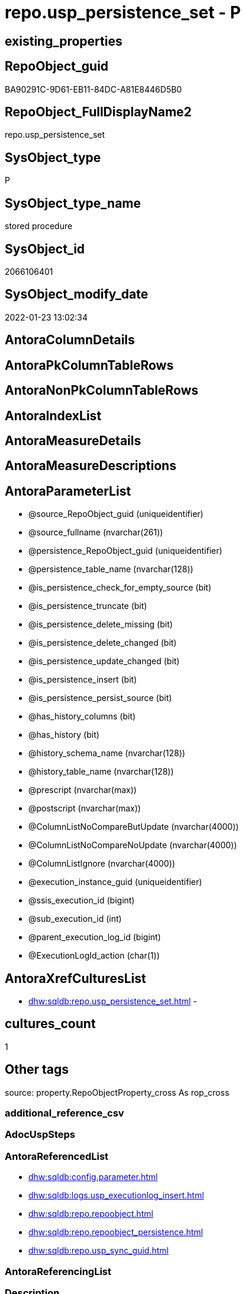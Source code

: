 // tag::HeaderFullDisplayName[]
= repo.usp_persistence_set - P
// end::HeaderFullDisplayName[]

== existing_properties

// tag::existing_properties[]

:ExistsProperty--antorareferencedlist:
:ExistsProperty--description:
:ExistsProperty--exampleusage:
:ExistsProperty--exampleusage_2:
:ExistsProperty--exampleusage_3:
:ExistsProperty--exampleusage_4:
:ExistsProperty--exampleusage_5:
:ExistsProperty--examplewrong_usage:
:ExistsProperty--is_repo_managed:
:ExistsProperty--is_ssas:
:ExistsProperty--referencedobjectlist:
:ExistsProperty--sql_modules_definition:
:ExistsProperty--AntoraParameterList:
// end::existing_properties[]

== RepoObject_guid

// tag::RepoObject_guid[]
BA90291C-9D61-EB11-84DC-A81E8446D5B0
// end::RepoObject_guid[]

== RepoObject_FullDisplayName2

// tag::RepoObject_FullDisplayName2[]
repo.usp_persistence_set
// end::RepoObject_FullDisplayName2[]

== SysObject_type

// tag::SysObject_type[]
P 
// end::SysObject_type[]

== SysObject_type_name

// tag::SysObject_type_name[]
stored procedure
// end::SysObject_type_name[]

== SysObject_id

// tag::SysObject_id[]
2066106401
// end::SysObject_id[]

== SysObject_modify_date

// tag::SysObject_modify_date[]
2022-01-23 13:02:34
// end::SysObject_modify_date[]

== AntoraColumnDetails

// tag::AntoraColumnDetails[]

// end::AntoraColumnDetails[]

== AntoraPkColumnTableRows

// tag::AntoraPkColumnTableRows[]

// end::AntoraPkColumnTableRows[]

== AntoraNonPkColumnTableRows

// tag::AntoraNonPkColumnTableRows[]

// end::AntoraNonPkColumnTableRows[]

== AntoraIndexList

// tag::AntoraIndexList[]

// end::AntoraIndexList[]

== AntoraMeasureDetails

// tag::AntoraMeasureDetails[]

// end::AntoraMeasureDetails[]

== AntoraMeasureDescriptions



== AntoraParameterList

// tag::AntoraParameterList[]
* @source_RepoObject_guid (uniqueidentifier)
* @source_fullname (nvarchar(261))
* @persistence_RepoObject_guid (uniqueidentifier)
* @persistence_table_name (nvarchar(128))
* @is_persistence_check_for_empty_source (bit)
* @is_persistence_truncate (bit)
* @is_persistence_delete_missing (bit)
* @is_persistence_delete_changed (bit)
* @is_persistence_update_changed (bit)
* @is_persistence_insert (bit)
* @is_persistence_persist_source (bit)
* @has_history_columns (bit)
* @has_history (bit)
* @history_schema_name (nvarchar(128))
* @history_table_name (nvarchar(128))
* @prescript (nvarchar(max))
* @postscript (nvarchar(max))
* @ColumnListNoCompareButUpdate (nvarchar(4000))
* @ColumnListNoCompareNoUpdate (nvarchar(4000))
* @ColumnListIgnore (nvarchar(4000))
* @execution_instance_guid (uniqueidentifier)
* @ssis_execution_id (bigint)
* @sub_execution_id (int)
* @parent_execution_log_id (bigint)
* @ExecutionLogId_action (char(1))
// end::AntoraParameterList[]

== AntoraXrefCulturesList

// tag::AntoraXrefCulturesList[]
* xref:dhw:sqldb:repo.usp_persistence_set.adoc[] - 
// end::AntoraXrefCulturesList[]

== cultures_count

// tag::cultures_count[]
1
// end::cultures_count[]

== Other tags

source: property.RepoObjectProperty_cross As rop_cross


=== additional_reference_csv

// tag::additional_reference_csv[]

// end::additional_reference_csv[]


=== AdocUspSteps

// tag::adocuspsteps[]

// end::adocuspsteps[]


=== AntoraReferencedList

// tag::antorareferencedlist[]
* xref:dhw:sqldb:config.parameter.adoc[]
* xref:dhw:sqldb:logs.usp_executionlog_insert.adoc[]
* xref:dhw:sqldb:repo.repoobject.adoc[]
* xref:dhw:sqldb:repo.repoobject_persistence.adoc[]
* xref:dhw:sqldb:repo.usp_sync_guid.adoc[]
// end::antorareferencedlist[]


=== AntoraReferencingList

// tag::antorareferencinglist[]

// end::antorareferencinglist[]


=== Description

// tag::description[]

* create or update RepoObject in xref:sqldb:repo.repoobject.adoc[] for a new persistence target (table or view), based on a given persistence source (view or table)
* create or update entries in xref:sqldb:repo.repoobject_persistence.adoc[]
** default properties are used, defined in this table
*** [is_persistence_truncate] = 1
*** [is_persistence_insert] = 1
*** all others bit values = 0

TIP: see details for usage in xref:user-guide:persistence-generator.adoc[]

[NOTE]
.How does it work:
--
* insert or update xref:sqldb:repo.repoobject_persistence.adoc[]
** update existing RepoObject which [.line-through]#should be a table and# will be marked as persistence
** create new RepoObject which will be a table and will be marked as persistence
* persistence source
** uses @source_RepoObject_guid, if not empty
** tries to get @source_RepoObject_guid from @source_fullname
* persistence target
** with @persistence_RepoObject_guid an _existing_ table can be defined as target
** otherwise defaults are used
*** same schema as persistence source
*** if the `@persistence_table_name` is `NULL`, defaults are used:
**** name of persistence source + suffix (`FROM [repo].[Parameter] WHERE [Parameter_name] = 'persistence_name_suffix'`)
* persistence source NULL, persistence target NULL
** => error
--

[NOTE]
.pesistence procedure naming
--
the default name for the *persistence procedure* is

* 'persistence target schema'.'usp_PERSIST_' + 'persistence target name'
+
[source,sql]
------
[SchemaName].[usp_PERSIST_SourceViewName_T]
------
--

[NOTE]
--
after executing xref:sqldb:repo.usp_persistence_set.adoc[] you should

* EXEC xref:sqldb:repo.usp_main.adoc[]
* check and update attributes in xref:sqldb:repo.repoobject_persistence.adoc[]
* physically create the persistence table (the procedure xref:sqldb:repo.usp_persistence_set.adoc[] will only create the code)
+
[source,sql]
------
SELECT
    [RepoObject_guid]
  , [DbmlTable]
  , [RepoObject_fullname]
  , [SqlCreateTable]
  , [ConList]
  , [persistence_source_RepoObject_fullname]
  , [persistence_source_RepoObject_guid]
  , [persistence_source_SysObject_fullname]
FROM
    [repo].[RepoObject_SqlCreateTable]
WHERE
    NOT [persistence_source_RepoObject_fullname] IS NULL
ORDER BY
    [RepoObject_fullname];
------
** Use the sql statement in column [SqlCreateTable] to create the table
* get the usp code in xref:sqldb:uspgenerator.generatorusp_sqlusp.adoc[] and execute it to create the persistence procedure
--
// end::description[]


=== exampleUsage

// tag::exampleusage[]

--use explicite parameters to create a delete-update-insert persistence procedure without history

Exec repo.usp_persistence_set
    @source_fullname = '[SchemaName].[SourceViewName]'
  ----define optinal persistence_table_name, if not the default will be used
  --, @persistence_table_name = 'zzz_qqq_tgt'
  --these will define the structure of the table:
  , @has_history = 0
  , @has_history_columns = 0
  --behavior of the procedure:
  , @is_persistence_check_for_empty_source = 0
  , @is_persistence_truncate = 0
  , @is_persistence_delete_missing = 1
  , @is_persistence_delete_changed = 0
  , @is_persistence_update_changed = 1
  , @is_persistence_insert = 1
  , @is_persistence_persist_source = 0
  , @prescript = Null
  , @postscript = Null
  , @ColumnListNoCompareButUpdate = Null
  , @ColumnListNoCompareNoUpdate = Null
  , @ColumnListIgnore = Null
----not implemented:
--, @is_persistence_merge_delete_missing = 0
--, @is_persistence_merge_update_changed = 0
--, @is_persistence_merge_insert = 0

--prepare code for persistence table and procedure

EXEC repo.usp_main

--get the code for the new table

SELECT
    [RepoObject_guid]
  , [RepoObject_fullname]
  , [SqlCreateTable]
FROM
    [repo].[RepoObject_SqlCreateTable]
WHERE
    [RepoObject_fullname] = '[SchemaName].[SourceViewName_T]';

--Execute the code from column [SqlCreateTable]

--get the code for the persistence procedure, you can limit using WHERE

SELECT
    [usp_id]
  , [SqlUsp]
  , [usp_fullname]
  , [usp_name]
  , [usp_schema]
FROM
    [uspgenerator].[GeneratorUsp_SqlUsp];

-- execute the code from column [SqlUsp]

--try to execute the generated procedure

EXEC [SchemaName].[usp_PERSIST_SourceViewName_T];
// end::exampleusage[]


=== exampleUsage_2

// tag::exampleusage_2[]

--create new default persistence [SchemaName].[SourceViewName_T], 
--using default properties, defined in [repo].[RepoObject_persistence]:
--@is_persistence_truncate = 1
--@is_persistence_insert = 1

EXEC repo.[usp_persistence_set]
@source_fullname = '[SchemaName].[SourceViewName]';
// end::exampleusage_2[]


=== exampleUsage_3

// tag::exampleusage_3[]

---define alternative persistence_table_name

EXEC repo.[usp_persistence_set]
    --
    @source_fullname = '[dbo].[zzz]'
  , @persistence_table_name = 'zzz_qqq'
  , @is_persistence_check_for_empty_source = 1
  , @is_persistence_truncate = 1
  , @is_persistence_insert = 1;
// end::exampleusage_3[]


=== exampleUsage_4

// tag::exampleusage_4[]

--not recommanded, but possible:
--an existing table in another schema is to be used as target
--we NEED to obtain @persistence_RepoObject_guid


DECLARE
  @persistence_RepoObject_guid UNIQUEIDENTIFIER;

SET @persistence_RepoObject_guid =
(
    SELECT
        [RepoObject_guid]
    FROM
        [repo].[RepoObject]
    WHERE
        [RepoObject_fullname] = '[TargetSchema].[TargetTable]'
);

PRINT @persistence_RepoObject_guid;

EXEC repo.[usp_persistence_set]
    @source_fullname = '[SchemaName].[SourceViewName]'
    --@source_RepoObject_guid = @source_RepoObject_guid
  , @persistence_RepoObject_guid = @persistence_RepoObject_guid
  , @has_history = 1 --this will create a temporal table, a table with history
  , @is_persistence_check_for_empty_source = 1
  , @is_persistence_truncate = 0
  , @is_persistence_delete_missing = 1
  , @is_persistence_delete_changed = 0
  , @is_persistence_update_changed = 1
  , @is_persistence_insert = 1;
// end::exampleusage_4[]


=== exampleUsage_5

// tag::exampleusage_5[]

--an existing table, for example in another schema, is to be used as target
--we NEED to obtain @persistence_RepoObject_guid


DECLARE
  @persistence_RepoObject_guid UNIQUEIDENTIFIER;

SET @persistence_RepoObject_guid =
(
    SELECT
        [RepoObject_guid]
    FROM
        [repo].[RepoObject]
    WHERE
        [RepoObject_fullname] = '[TargetSchema].[TargetTable]'
);

PRINT @persistence_RepoObject_guid;

EXEC repo.[usp_persistence_set]
    @source_fullname = '[SchemaName].[SourceViewName]'
    ----alternatively @source_fullname2 can be used:
    --@source_fullname2 = 'SchemaName.SourceViewName'
    --@source_RepoObject_guid = @source_RepoObject_guid
  , @persistence_RepoObject_guid = @persistence_RepoObject_guid
  , @has_history = 1 --this will create a temporal table, a table with history
  , @is_persistence_check_for_empty_source = 1
  , @is_persistence_truncate = 0
  , @is_persistence_delete_missing = 1
  , @is_persistence_delete_changed = 0
  , @is_persistence_update_changed = 1
  , @is_persistence_insert = 1;
// end::exampleusage_5[]


=== exampleWrong_Usage

// tag::examplewrong_usage[]

---this will NOT work, because there is no @persistence_schema_name
---(it is  not implemented)

EXEC repo.[usp_persistence_set]
    --
    @source_fullname = '[graph].[Index_S]'
  , @persistence_table_name = 'Index'
  , @is_persistence_check_for_empty_source = 1
  , @is_persistence_truncate = 1
  , @is_persistence_insert = 1;
// end::examplewrong_usage[]


=== has_execution_plan_issue

// tag::has_execution_plan_issue[]

// end::has_execution_plan_issue[]


=== has_get_referenced_issue

// tag::has_get_referenced_issue[]

// end::has_get_referenced_issue[]


=== has_history

// tag::has_history[]

// end::has_history[]


=== has_history_columns

// tag::has_history_columns[]

// end::has_history_columns[]


=== InheritanceType

// tag::inheritancetype[]

// end::inheritancetype[]


=== is_persistence

// tag::is_persistence[]

// end::is_persistence[]


=== is_persistence_check_duplicate_per_pk

// tag::is_persistence_check_duplicate_per_pk[]

// end::is_persistence_check_duplicate_per_pk[]


=== is_persistence_check_for_empty_source

// tag::is_persistence_check_for_empty_source[]

// end::is_persistence_check_for_empty_source[]


=== is_persistence_delete_changed

// tag::is_persistence_delete_changed[]

// end::is_persistence_delete_changed[]


=== is_persistence_delete_missing

// tag::is_persistence_delete_missing[]

// end::is_persistence_delete_missing[]


=== is_persistence_insert

// tag::is_persistence_insert[]

// end::is_persistence_insert[]


=== is_persistence_truncate

// tag::is_persistence_truncate[]

// end::is_persistence_truncate[]


=== is_persistence_update_changed

// tag::is_persistence_update_changed[]

// end::is_persistence_update_changed[]


=== is_repo_managed

// tag::is_repo_managed[]
0
// end::is_repo_managed[]


=== is_ssas

// tag::is_ssas[]
0
// end::is_ssas[]


=== microsoft_database_tools_support

// tag::microsoft_database_tools_support[]

// end::microsoft_database_tools_support[]


=== MS_Description

// tag::ms_description[]

// end::ms_description[]


=== persistence_source_RepoObject_fullname

// tag::persistence_source_repoobject_fullname[]

// end::persistence_source_repoobject_fullname[]


=== persistence_source_RepoObject_fullname2

// tag::persistence_source_repoobject_fullname2[]

// end::persistence_source_repoobject_fullname2[]


=== persistence_source_RepoObject_guid

// tag::persistence_source_repoobject_guid[]

// end::persistence_source_repoobject_guid[]


=== persistence_source_RepoObject_xref

// tag::persistence_source_repoobject_xref[]

// end::persistence_source_repoobject_xref[]


=== pk_index_guid

// tag::pk_index_guid[]

// end::pk_index_guid[]


=== pk_IndexPatternColumnDatatype

// tag::pk_indexpatterncolumndatatype[]

// end::pk_indexpatterncolumndatatype[]


=== pk_IndexPatternColumnName

// tag::pk_indexpatterncolumnname[]

// end::pk_indexpatterncolumnname[]


=== pk_IndexSemanticGroup

// tag::pk_indexsemanticgroup[]

// end::pk_indexsemanticgroup[]


=== ReferencedObjectList

// tag::referencedobjectlist[]
* [config].[Parameter]
* [logs].[usp_ExecutionLog_insert]
* [repo].[RepoObject]
* [repo].[RepoObject_persistence]
* [repo].[usp_sync_guid]
// end::referencedobjectlist[]


=== usp_persistence_RepoObject_guid

// tag::usp_persistence_repoobject_guid[]

// end::usp_persistence_repoobject_guid[]


=== UspExamples

// tag::uspexamples[]

// end::uspexamples[]


=== uspgenerator_usp_id

// tag::uspgenerator_usp_id[]

// end::uspgenerator_usp_id[]


=== UspParameters

// tag::uspparameters[]

// end::uspparameters[]

== Boolean Attributes

source: property.RepoObjectProperty WHERE property_int = 1

// tag::boolean_attributes[]


// end::boolean_attributes[]

== PlantUML diagrams

=== PlantUML Entity

// tag::puml_entity[]
[plantuml, entity-{docname}, svg, subs=macros]
....
'Left to right direction
top to bottom direction
hide circle
'avoide "." issues:
set namespaceSeparator none


skinparam class {
  BackgroundColor White
  BackgroundColor<<FN>> Yellow
  BackgroundColor<<FS>> Yellow
  BackgroundColor<<FT>> LightGray
  BackgroundColor<<IF>> Yellow
  BackgroundColor<<IS>> Yellow
  BackgroundColor<<P>>  Aqua
  BackgroundColor<<PC>> Aqua
  BackgroundColor<<SN>> Yellow
  BackgroundColor<<SO>> SlateBlue
  BackgroundColor<<TF>> LightGray
  BackgroundColor<<TR>> Tomato
  BackgroundColor<<U>>  White
  BackgroundColor<<V>>  WhiteSmoke
  BackgroundColor<<X>>  Aqua
  BackgroundColor<<external>> AliceBlue
}


entity "puml-link:dhw:sqldb:repo.usp_persistence_set.adoc[]" as repo.usp_persistence_set << P >> {
  --
}
....

// end::puml_entity[]

=== PlantUML Entity 1 1 FK

// tag::puml_entity_1_1_fk[]
[plantuml, entity_1_1_fk-{docname}, svg, subs=macros]
....
@startuml
left to right direction
'top to bottom direction
hide circle
'avoide "." issues:
set namespaceSeparator none


skinparam class {
  BackgroundColor White
  BackgroundColor<<FN>> Yellow
  BackgroundColor<<FS>> Yellow
  BackgroundColor<<FT>> LightGray
  BackgroundColor<<IF>> Yellow
  BackgroundColor<<IS>> Yellow
  BackgroundColor<<P>>  Aqua
  BackgroundColor<<PC>> Aqua
  BackgroundColor<<SN>> Yellow
  BackgroundColor<<SO>> SlateBlue
  BackgroundColor<<TF>> LightGray
  BackgroundColor<<TR>> Tomato
  BackgroundColor<<U>>  White
  BackgroundColor<<V>>  WhiteSmoke
  BackgroundColor<<X>>  Aqua
  BackgroundColor<<external>> AliceBlue
}





footer The diagram is interactive and contains links.

@enduml
....

// end::puml_entity_1_1_fk[]

=== PlantUML 1 1 ObjectRef

// tag::puml_entity_1_1_objectref[]
[plantuml, entity_1_1_objectref-{docname}, svg, subs=macros]
....
@startuml
left to right direction
'top to bottom direction
hide circle
'avoide "." issues:
set namespaceSeparator none


skinparam class {
  BackgroundColor White
  BackgroundColor<<FN>> Yellow
  BackgroundColor<<FS>> Yellow
  BackgroundColor<<FT>> LightGray
  BackgroundColor<<IF>> Yellow
  BackgroundColor<<IS>> Yellow
  BackgroundColor<<P>>  Aqua
  BackgroundColor<<PC>> Aqua
  BackgroundColor<<SN>> Yellow
  BackgroundColor<<SO>> SlateBlue
  BackgroundColor<<TF>> LightGray
  BackgroundColor<<TR>> Tomato
  BackgroundColor<<U>>  White
  BackgroundColor<<V>>  WhiteSmoke
  BackgroundColor<<X>>  Aqua
  BackgroundColor<<external>> AliceBlue
}


entity "puml-link:dhw:sqldb:config.parameter.adoc[]" as config.Parameter << U >> {
  - **Parameter_name** : (varchar(100))
  - **sub_Parameter** : (nvarchar(128))
  --
}

entity "puml-link:dhw:sqldb:logs.usp_executionlog_insert.adoc[]" as logs.usp_ExecutionLog_insert << P >> {
  --
}

entity "puml-link:dhw:sqldb:repo.repoobject.adoc[]" as repo.RepoObject << U >> {
  - **RepoObject_guid** : (uniqueidentifier)
  --
}

entity "puml-link:dhw:sqldb:repo.repoobject_persistence.adoc[]" as repo.RepoObject_persistence << U >> {
  - **target_RepoObject_guid** : (uniqueidentifier)
  --
}

entity "puml-link:dhw:sqldb:repo.usp_persistence_set.adoc[]" as repo.usp_persistence_set << P >> {
  --
}

entity "puml-link:dhw:sqldb:repo.usp_sync_guid.adoc[]" as repo.usp_sync_guid << P >> {
  --
}

config.Parameter <.. repo.usp_persistence_set
logs.usp_ExecutionLog_insert <.. repo.usp_persistence_set
repo.RepoObject <.. repo.usp_persistence_set
repo.RepoObject_persistence <.. repo.usp_persistence_set
repo.usp_sync_guid <.. repo.usp_persistence_set

footer The diagram is interactive and contains links.

@enduml
....

// end::puml_entity_1_1_objectref[]

=== PlantUML 30 0 ObjectRef

// tag::puml_entity_30_0_objectref[]
[plantuml, entity_30_0_objectref-{docname}, svg, subs=macros]
....
@startuml
'Left to right direction
top to bottom direction
hide circle
'avoide "." issues:
set namespaceSeparator none


skinparam class {
  BackgroundColor White
  BackgroundColor<<FN>> Yellow
  BackgroundColor<<FS>> Yellow
  BackgroundColor<<FT>> LightGray
  BackgroundColor<<IF>> Yellow
  BackgroundColor<<IS>> Yellow
  BackgroundColor<<P>>  Aqua
  BackgroundColor<<PC>> Aqua
  BackgroundColor<<SN>> Yellow
  BackgroundColor<<SO>> SlateBlue
  BackgroundColor<<TF>> LightGray
  BackgroundColor<<TR>> Tomato
  BackgroundColor<<U>>  White
  BackgroundColor<<V>>  WhiteSmoke
  BackgroundColor<<X>>  Aqua
  BackgroundColor<<external>> AliceBlue
}


entity "puml-link:dhw:sqldb:config.fs_dwh_database_name.adoc[]" as config.fs_dwh_database_name << FN >> {
  --
}

entity "puml-link:dhw:sqldb:config.fs_get_parameter_value.adoc[]" as config.fs_get_parameter_value << FN >> {
  --
}

entity "puml-link:dhw:sqldb:config.ftv_dwh_database.adoc[]" as config.ftv_dwh_database << IF >> {
  --
}

entity "puml-link:dhw:sqldb:config.ftv_get_parameter_value.adoc[]" as config.ftv_get_parameter_value << IF >> {
  --
}

entity "puml-link:dhw:sqldb:config.parameter.adoc[]" as config.Parameter << U >> {
  - **Parameter_name** : (varchar(100))
  - **sub_Parameter** : (nvarchar(128))
  --
}

entity "puml-link:dhw:sqldb:config.usp_init_parameter.adoc[]" as config.usp_init_parameter << P >> {
  --
}

entity "puml-link:dhw:sqldb:configt.parameter_default.adoc[]" as configT.Parameter_default << V >> {
  - **Parameter_name** : (varchar(52))
  - **sub_Parameter** : (nvarchar(26))
  --
}

entity "puml-link:dhw:sqldb:configt.spt_values.adoc[]" as configT.spt_values << U >> {
  --
}

entity "puml-link:dhw:sqldb:configt.type.adoc[]" as configT.type << V >> {
  **type** : (nvarchar(128))
  --
}

entity "puml-link:dhw:sqldb:configt.type_level1type_level2type.adoc[]" as configT.type_level1type_level2type << V >> {
  **type** : (nvarchar(128))
  --
}

entity "puml-link:dhw:sqldb:logs.executionlog.adoc[]" as logs.ExecutionLog << U >> {
  - **id** : (bigint)
  --
}

entity "puml-link:dhw:sqldb:logs.usp_executionlog_insert.adoc[]" as logs.usp_ExecutionLog_insert << P >> {
  --
}

entity "puml-link:dhw:sqldb:property.external_repoobjectcolumnproperty.adoc[]" as property.external_RepoObjectColumnProperty << U >> {
  - **RepoObjectColumn_guid** : (uniqueidentifier)
  - **property_name** : (nvarchar(128))
  --
}

entity "puml-link:dhw:sqldb:property.external_repoobjectproperty.adoc[]" as property.external_RepoObjectProperty << U >> {
  - **RepoObject_guid** : (uniqueidentifier)
  - **property_name** : (nvarchar(128))
  --
}

entity "puml-link:dhw:sqldb:property.fs_get_repoobjectcolumnproperty_nvarchar.adoc[]" as property.fs_get_RepoObjectColumnProperty_nvarchar << FN >> {
  --
}

entity "puml-link:dhw:sqldb:property.propertyname_repoobject.adoc[]" as property.PropertyName_RepoObject << V >> {
  **property_name** : (nvarchar(128))
  --
}

entity "puml-link:dhw:sqldb:property.propertyname_repoobject_t.adoc[]" as property.PropertyName_RepoObject_T << U >> {
  **property_name** : (nvarchar(128))
  --
}

entity "puml-link:dhw:sqldb:property.repoobjectcolumnproperty.adoc[]" as property.RepoObjectColumnProperty << U >> {
  - **RepoObjectColumn_guid** : (uniqueidentifier)
  - **property_name** : (nvarchar(128))
  --
}

entity "puml-link:dhw:sqldb:property.repoobjectcolumnproperty_external_src.adoc[]" as property.RepoObjectColumnProperty_external_src << V >> {
  - **RepoObjectColumn_guid** : (uniqueidentifier)
  - **property_name** : (nvarchar(128))
  --
}

entity "puml-link:dhw:sqldb:property.repoobjectcolumnproperty_external_tgt.adoc[]" as property.RepoObjectColumnProperty_external_tgt << V >> {
  - **RepoObjectColumn_guid** : (uniqueidentifier)
  - **property_name** : (nvarchar(128))
  --
}

entity "puml-link:dhw:sqldb:property.repoobjectproperty.adoc[]" as property.RepoObjectProperty << U >> {
  - **RepoObject_guid** : (uniqueidentifier)
  - **property_name** : (nvarchar(128))
  --
}

entity "puml-link:dhw:sqldb:property.repoobjectproperty_external_src.adoc[]" as property.RepoObjectProperty_external_src << V >> {
  - **RepoObject_guid** : (uniqueidentifier)
  - **property_name** : (nvarchar(128))
  --
}

entity "puml-link:dhw:sqldb:property.repoobjectproperty_external_tgt.adoc[]" as property.RepoObjectProperty_external_tgt << V >> {
  - **RepoObject_guid** : (uniqueidentifier)
  - **property_name** : (nvarchar(128))
  --
}

entity "puml-link:dhw:sqldb:property.repoobjectproperty_selectedpropertyname_split.adoc[]" as property.RepoObjectProperty_SelectedPropertyName_split << V >> {
  --
}

entity "puml-link:dhw:sqldb:reference.additional_reference.adoc[]" as reference.additional_Reference << U >> {
  # **tik_hash_c** : (nvarchar(32))
  --
}

entity "puml-link:dhw:sqldb:reference.additional_reference_from_properties_src.adoc[]" as reference.additional_Reference_from_properties_src << V >> {
  **referenced_AntoraComponent** : (nvarchar(max))
  **referenced_AntoraModule** : (nvarchar(max))
  **referenced_Schema** : (nvarchar(max))
  **referenced_Object** : (nvarchar(max))
  **referenced_Column** : (nvarchar(max))
  **referencing_AntoraComponent** : (nvarchar(max))
  **referencing_AntoraModule** : (nvarchar(max))
  **referencing_Schema** : (nvarchar(max))
  **referencing_Object** : (nvarchar(max))
  **referencing_Column** : (nvarchar(max))
  --
}

entity "puml-link:dhw:sqldb:reference.additional_reference_from_properties_tgt.adoc[]" as reference.additional_Reference_from_properties_tgt << V >> {
  **referenced_AntoraComponent** : (nvarchar(max))
  **referenced_AntoraModule** : (nvarchar(max))
  **referenced_Schema** : (nvarchar(max))
  **referenced_Object** : (nvarchar(max))
  **referenced_Column** : (nvarchar(max))
  **referencing_AntoraComponent** : (nvarchar(max))
  **referencing_AntoraModule** : (nvarchar(max))
  **referencing_Schema** : (nvarchar(max))
  **referencing_Object** : (nvarchar(max))
  **referencing_Column** : (nvarchar(max))
  --
}

entity "puml-link:dhw:sqldb:reference.additional_reference_from_ssas_src.adoc[]" as reference.additional_Reference_from_ssas_src << V >> {
  **referenced_AntoraComponent** : (nvarchar(128))
  **referenced_AntoraModule** : (nvarchar(128))
  **referenced_Schema** : (nvarchar(max))
  **referenced_Object** : (nvarchar(max))
  **referenced_Column** : (nvarchar(500))
  **referencing_AntoraComponent** : (nvarchar(max))
  **referencing_AntoraModule** : (nvarchar(max))
  - **referencing_Schema** : (nvarchar(128))
  - **referencing_Object** : (nvarchar(128))
  **referencing_Column** : (nvarchar(128))
  --
}

entity "puml-link:dhw:sqldb:reference.additional_reference_from_ssas_tgt.adoc[]" as reference.additional_Reference_from_ssas_tgt << V >> {
  **referenced_AntoraComponent** : (nvarchar(128))
  **referenced_AntoraModule** : (nvarchar(128))
  **referenced_Schema** : (nvarchar(max))
  **referenced_Object** : (nvarchar(max))
  **referenced_Column** : (nvarchar(500))
  **referencing_AntoraComponent** : (nvarchar(max))
  **referencing_AntoraModule** : (nvarchar(max))
  - **referencing_Schema** : (nvarchar(128))
  - **referencing_Object** : (nvarchar(128))
  **referencing_Column** : (nvarchar(128))
  --
}

entity "puml-link:dhw:sqldb:reference.additional_reference_is_external.adoc[]" as reference.additional_Reference_is_external << V >> {
  --
}

entity "puml-link:dhw:sqldb:reference.additional_reference_object.adoc[]" as reference.additional_Reference_Object << V >> {
  - **AntoraComponent** : (nvarchar(128))
  - **AntoraModule** : (nvarchar(128))
  - **SchemaName** : (nvarchar(128))
  - **ObjectName** : (nvarchar(128))
  --
}

entity "puml-link:dhw:sqldb:reference.additional_reference_object_t.adoc[]" as reference.additional_Reference_Object_T << U >> {
  - **RepoObject_guid** : (uniqueidentifier)
  --
}

entity "puml-link:dhw:sqldb:reference.additional_reference_objectcolumn.adoc[]" as reference.additional_Reference_ObjectColumn << V >> {
  - **AntoraComponent** : (nvarchar(128))
  - **AntoraModule** : (nvarchar(128))
  - **SchemaName** : (nvarchar(128))
  - **ObjectName** : (nvarchar(128))
  **ColumnName** : (nvarchar(128))
  --
}

entity "puml-link:dhw:sqldb:reference.additional_reference_objectcolumn_t.adoc[]" as reference.additional_Reference_ObjectColumn_T << U >> {
  - **RepoObjectColumn_guid** : (uniqueidentifier)
  --
}

entity "puml-link:dhw:sqldb:reference.additional_reference_wo_columns_from_properties_src.adoc[]" as reference.additional_Reference_wo_columns_from_properties_src << V >> {
  **referenced_AntoraComponent** : (nvarchar(max))
  **referenced_AntoraModule** : (nvarchar(max))
  **referenced_Schema** : (nvarchar(max))
  **referenced_Object** : (nvarchar(max))
  **referencing_AntoraComponent** : (nvarchar(max))
  **referencing_AntoraModule** : (nvarchar(max))
  **referencing_Schema** : (nvarchar(max))
  **referencing_Object** : (nvarchar(max))
  --
}

entity "puml-link:dhw:sqldb:reference.additional_reference_wo_columns_from_properties_tgt.adoc[]" as reference.additional_Reference_wo_columns_from_properties_tgt << V >> {
  **referenced_AntoraComponent** : (nvarchar(max))
  **referenced_AntoraModule** : (nvarchar(max))
  **referenced_Schema** : (nvarchar(max))
  **referenced_Object** : (nvarchar(max))
  **referencing_AntoraComponent** : (nvarchar(max))
  **referencing_AntoraModule** : (nvarchar(max))
  **referencing_Schema** : (nvarchar(max))
  **referencing_Object** : (nvarchar(max))
  --
}

entity "puml-link:dhw:sqldb:reference.repoobjectcolumnsource_virtual.adoc[]" as reference.RepoObjectColumnSource_virtual << U >> {
  - **RepoObjectColumn_guid** : (uniqueidentifier)
  - **Source_RepoObjectColumn_guid** : (uniqueidentifier)
  --
}

entity "puml-link:dhw:sqldb:reference.repoobjectsource_virtual.adoc[]" as reference.RepoObjectSource_virtual << U >> {
  - **RepoObject_guid** : (uniqueidentifier)
  - **Source_RepoObject_guid** : (uniqueidentifier)
  --
}

entity "puml-link:dhw:sqldb:repo.indexcolumn_virtual.adoc[]" as repo.IndexColumn_virtual << U >> {
  - **index_guid** : (uniqueidentifier)
  - **index_column_id** : (int)
  --
}

entity "puml-link:dhw:sqldb:repo.repoobject.adoc[]" as repo.RepoObject << U >> {
  - **RepoObject_guid** : (uniqueidentifier)
  --
}

entity "puml-link:dhw:sqldb:repo.repoobject_external_src.adoc[]" as repo.RepoObject_external_src << V >> {
  - **RepoObject_guid** : (uniqueidentifier)
  --
}

entity "puml-link:dhw:sqldb:repo.repoobject_external_tgt.adoc[]" as repo.RepoObject_external_tgt << V >> {
  - **RepoObject_guid** : (uniqueidentifier)
  --
}

entity "puml-link:dhw:sqldb:repo.repoobject_persistence.adoc[]" as repo.RepoObject_persistence << U >> {
  - **target_RepoObject_guid** : (uniqueidentifier)
  --
}

entity "puml-link:dhw:sqldb:repo.repoobject_persistence_nocomparebutupdate.adoc[]" as repo.RepoObject_persistence_NoCompareButUpdate << V >> {
  --
}

entity "puml-link:dhw:sqldb:repo.repoobject_persistence_nocomparenoupdate.adoc[]" as repo.RepoObject_persistence_NoCompareNoUpdate << V >> {
  --
}

entity "puml-link:dhw:sqldb:repo.repoobject_persistence_source_ignore.adoc[]" as repo.RepoObject_persistence_source_Ignore << V >> {
  --
}

entity "puml-link:dhw:sqldb:repo.repoobject_persistence_target_ignore.adoc[]" as repo.RepoObject_persistence_target_Ignore << V >> {
  --
}

entity "puml-link:dhw:sqldb:repo.repoobject_requiredrepoobjectmerge.adoc[]" as repo.RepoObject_RequiredRepoObjectMerge << V >> {
  --
}

entity "puml-link:dhw:sqldb:repo.repoobject_ssas_src.adoc[]" as repo.RepoObject_SSAS_src << V >> {
  - **RepoObject_guid** : (uniqueidentifier)
  --
}

entity "puml-link:dhw:sqldb:repo.repoobject_ssas_tgt.adoc[]" as repo.RepoObject_SSAS_tgt << V >> {
  - **RepoObject_guid** : (uniqueidentifier)
  --
}

entity "puml-link:dhw:sqldb:repo.repoobjectcolumn.adoc[]" as repo.RepoObjectColumn << U >> {
  - **RepoObjectColumn_guid** : (uniqueidentifier)
  --
}

entity "puml-link:dhw:sqldb:repo.repoobjectcolumn_external_src.adoc[]" as repo.RepoObjectColumn_external_src << V >> {
  - **RepoObjectColumn_guid** : (uniqueidentifier)
  --
}

entity "puml-link:dhw:sqldb:repo.repoobjectcolumn_external_tgt.adoc[]" as repo.RepoObjectColumn_external_tgt << V >> {
  - **RepoObjectColumn_guid** : (uniqueidentifier)
  --
}

entity "puml-link:dhw:sqldb:repo.repoobjectcolumn_gross.adoc[]" as repo.RepoObjectColumn_gross << V >> {
  --
}

entity "puml-link:dhw:sqldb:repo.repoobjectcolumn_histvalidcolums_setpoint.adoc[]" as repo.RepoObjectColumn_HistValidColums_setpoint << V >> {
  - **RepoObject_guid** : (uniqueidentifier)
  **RepoObjectColumn_name** : (sysname)
  --
}

entity "puml-link:dhw:sqldb:repo.repoobjectcolumn_requiredrepoobjectcolumnmerge.adoc[]" as repo.RepoObjectColumn_RequiredRepoObjectColumnMerge << V >> {
  --
}

entity "puml-link:dhw:sqldb:repo.repoobjectcolumn_ssas_src.adoc[]" as repo.RepoObjectColumn_SSAS_src << V >> {
  - **RepoObjectColumn_guid** : (uniqueidentifier)
  --
}

entity "puml-link:dhw:sqldb:repo.repoobjectcolumn_ssas_tgt.adoc[]" as repo.RepoObjectColumn_SSAS_tgt << V >> {
  - **RepoObjectColumn_guid** : (uniqueidentifier)
  --
}

entity "puml-link:dhw:sqldb:repo.reposchema.adoc[]" as repo.RepoSchema << U >> {
  - **RepoSchema_guid** : (uniqueidentifier)
  --
}

entity "puml-link:dhw:sqldb:repo.reposchema_ssas_src.adoc[]" as repo.RepoSchema_ssas_src << V >> {
  - **RepoSchema_name** : (nvarchar(128))
  --
}

entity "puml-link:dhw:sqldb:repo.reposchema_ssas_tgt.adoc[]" as repo.RepoSchema_ssas_tgt << V >> {
  - **RepoSchema_guid** : (uniqueidentifier)
  --
}

entity "puml-link:dhw:sqldb:repo.syscolumn_repoobjectcolumn_via_guid.adoc[]" as repo.SysColumn_RepoObjectColumn_via_guid << V >> {
  --
}

entity "puml-link:dhw:sqldb:repo.syscolumn_repoobjectcolumn_via_name.adoc[]" as repo.SysColumn_RepoObjectColumn_via_name << V >> {
  --
}

entity "puml-link:dhw:sqldb:repo.sysobject_repoobject_via_guid.adoc[]" as repo.SysObject_RepoObject_via_guid << V >> {
  --
}

entity "puml-link:dhw:sqldb:repo.sysobject_repoobject_via_name.adoc[]" as repo.SysObject_RepoObject_via_name << V >> {
  --
}

entity "puml-link:dhw:sqldb:repo.sysschema_reposchema_via_guid.adoc[]" as repo.SysSchema_RepoSchema_via_guid << V >> {
  --
}

entity "puml-link:dhw:sqldb:repo.sysschema_reposchema_via_name.adoc[]" as repo.SysSchema_RepoSchema_via_name << V >> {
  --
}

entity "puml-link:dhw:sqldb:repo.usp_persistence_set.adoc[]" as repo.usp_persistence_set << P >> {
  --
}

entity "puml-link:dhw:sqldb:repo.usp_sync_guid.adoc[]" as repo.usp_sync_guid << P >> {
  --
}

entity "puml-link:dhw:sqldb:repo.usp_sync_guid_repoobject.adoc[]" as repo.usp_sync_guid_RepoObject << P >> {
  --
}

entity "puml-link:dhw:sqldb:repo.usp_sync_guid_repoobjectcolumn.adoc[]" as repo.usp_sync_guid_RepoObjectColumn << P >> {
  --
}

entity "puml-link:dhw:sqldb:repo.usp_sync_guid_reposchema.adoc[]" as repo.usp_sync_guid_RepoSchema << P >> {
  --
}

entity "puml-link:dhw:sqldb:repo_sys.extendedproperties.adoc[]" as repo_sys.ExtendedProperties << V >> {
  --
}

entity "puml-link:dhw:sqldb:repo_sys.syscolumn.adoc[]" as repo_sys.SysColumn << V >> {
  --
}

entity "puml-link:dhw:sqldb:repo_sys.sysobject.adoc[]" as repo_sys.SysObject << V >> {
  --
}

entity "puml-link:dhw:sqldb:repo_sys.sysschema.adoc[]" as repo_sys.SysSchema << V >> {
  --
}

entity "puml-link:dhw:sqldb:repo_sys.usp_addorupdateextendedproperty.adoc[]" as repo_sys.usp_AddOrUpdateExtendedProperty << P >> {
  --
}

entity "puml-link:dhw:sqldb:ssas.additional_reference_step1.adoc[]" as ssas.additional_Reference_step1 << V >> {
  --
}

entity "puml-link:dhw:sqldb:ssas.model_json.adoc[]" as ssas.model_json << U >> {
  - **databasename** : (nvarchar(128))
  --
}

entity "puml-link:dhw:sqldb:ssas.model_json_10.adoc[]" as ssas.model_json_10 << V >> {
  --
}

entity "puml-link:dhw:sqldb:ssas.model_json_20.adoc[]" as ssas.model_json_20 << V >> {
  --
}

entity "puml-link:dhw:sqldb:ssas.model_json_201_descriptions_multiline.adoc[]" as ssas.model_json_201_descriptions_multiline << V >> {
  --
}

entity "puml-link:dhw:sqldb:ssas.model_json_2011_descriptions_stragg.adoc[]" as ssas.model_json_2011_descriptions_StrAgg << V >> {
  --
}

entity "puml-link:dhw:sqldb:ssas.model_json_31_tables.adoc[]" as ssas.model_json_31_tables << V >> {
  - **databasename** : (nvarchar(128))
  **tables_name** : (nvarchar(128))
  --
}

entity "puml-link:dhw:sqldb:ssas.model_json_31_tables_t.adoc[]" as ssas.model_json_31_tables_T << U >> {
  - **databasename** : (nvarchar(128))
  **tables_name** : (nvarchar(128))
  --
}

entity "puml-link:dhw:sqldb:ssas.model_json_311_tables_columns.adoc[]" as ssas.model_json_311_tables_columns << V >> {
  - **databasename** : (nvarchar(128))
  - **tables_name** : (nvarchar(128))
  **tables_columns_name** : (nvarchar(128))
  --
}

entity "puml-link:dhw:sqldb:ssas.model_json_311_tables_columns_t.adoc[]" as ssas.model_json_311_tables_columns_T << U >> {
  - **databasename** : (nvarchar(128))
  - **tables_name** : (nvarchar(128))
  **tables_columns_name** : (nvarchar(128))
  --
}

entity "puml-link:dhw:sqldb:ssas.model_json_3111_tables_columns_descriptions_multiline.adoc[]" as ssas.model_json_3111_tables_columns_descriptions_multiline << V >> {
  --
}

entity "puml-link:dhw:sqldb:ssas.model_json_31111_tables_columns_descriptions_stragg.adoc[]" as ssas.model_json_31111_tables_columns_descriptions_StrAgg << V >> {
  --
}

entity "puml-link:dhw:sqldb:ssas.model_json_3112_tables_columns_expressions_multiline.adoc[]" as ssas.model_json_3112_tables_columns_expressions_multiline << V >> {
  --
}

entity "puml-link:dhw:sqldb:ssas.model_json_31121_tables_columns_expressions_stragg.adoc[]" as ssas.model_json_31121_tables_columns_expressions_StrAgg << V >> {
  --
}

entity "puml-link:dhw:sqldb:ssas.model_json_313_tables_partitions.adoc[]" as ssas.model_json_313_tables_partitions << V >> {
  - **databasename** : (nvarchar(128))
  - **tables_name** : (nvarchar(128))
  **tables_partitions_name** : (nvarchar(500))
  --
}

entity "puml-link:dhw:sqldb:ssas.model_json_3131_tables_partitions_source.adoc[]" as ssas.model_json_3131_tables_partitions_source << V >> {
  - **databasename** : (nvarchar(128))
  - **tables_name** : (nvarchar(128))
  **tables_partitions_name** : (nvarchar(500))
  **tables_partitions_source_name** : (nvarchar(500))
  --
}

entity "puml-link:dhw:sqldb:ssas.model_json_31311_tables_partitions_source_posfrom.adoc[]" as ssas.model_json_31311_tables_partitions_source_PosFrom << V >> {
  --
}

entity "puml-link:dhw:sqldb:ssas.model_json_313111_tables_partitions_source_stringfrom.adoc[]" as ssas.model_json_313111_tables_partitions_source_StringFrom << V >> {
  --
}

entity "puml-link:dhw:sqldb:ssas.model_json_3131111_tables_partitions_source_posdot.adoc[]" as ssas.model_json_3131111_tables_partitions_source_PosDot << V >> {
  --
}

entity "puml-link:dhw:sqldb:ssas.model_json_31311111_tables_partitions_source_part123.adoc[]" as ssas.model_json_31311111_tables_partitions_source_Part123 << V >> {
  --
}

entity "puml-link:dhw:sqldb:ssas.model_json_33_datasources.adoc[]" as ssas.model_json_33_dataSources << V >> {
  - **databasename** : (nvarchar(128))
  **dataSources_name** : (nvarchar(500))
  --
}

entity "puml-link:dhw:sqldb:ssas.model_json_33_datasources_t.adoc[]" as ssas.model_json_33_dataSources_T << U >> {
  - **databasename** : (nvarchar(128))
  **dataSources_name** : (nvarchar(500))
  --
}

entity "puml-link:dhw:sqldb:sys_dwh.columns.adoc[]" as sys_dwh.columns << SN >> {
  --
}

entity "puml-link:dhw:sqldb:sys_dwh.computed_columns.adoc[]" as sys_dwh.computed_columns << SN >> {
  --
}

entity "puml-link:dhw:sqldb:sys_dwh.default_constraints.adoc[]" as sys_dwh.default_constraints << SN >> {
  --
}

entity "puml-link:dhw:sqldb:sys_dwh.extended_properties.adoc[]" as sys_dwh.extended_properties << SN >> {
  --
}

entity "puml-link:dhw:sqldb:sys_dwh.identity_columns.adoc[]" as sys_dwh.identity_columns << SN >> {
  --
}

entity "puml-link:dhw:sqldb:sys_dwh.indexes.adoc[]" as sys_dwh.indexes << SN >> {
  --
}

entity "puml-link:dhw:sqldb:sys_dwh.objects.adoc[]" as sys_dwh.objects << SN >> {
  --
}

entity "puml-link:dhw:sqldb:sys_dwh.parameters.adoc[]" as sys_dwh.parameters << SN >> {
  --
}

entity "puml-link:dhw:sqldb:sys_dwh.schemas.adoc[]" as sys_dwh.schemas << SN >> {
  --
}

entity "puml-link:dhw:sqldb:sys_dwh.sql_modules.adoc[]" as sys_dwh.sql_modules << SN >> {
  --
}

entity "puml-link:dhw:sqldb:sys_dwh.tables.adoc[]" as sys_dwh.tables << SN >> {
  --
}

entity "puml-link:dhw:sqldb:sys_dwh.types.adoc[]" as sys_dwh.types << SN >> {
  --
}

config.fs_dwh_database_name <.. repo_sys.usp_AddOrUpdateExtendedProperty
config.fs_get_parameter_value <.. repo.usp_sync_guid_RepoSchema
config.fs_get_parameter_value <.. repo.usp_sync_guid_RepoObject
config.fs_get_parameter_value <.. repo.usp_sync_guid_RepoObjectColumn
config.ftv_dwh_database <.. repo_sys.ExtendedProperties
config.ftv_dwh_database <.. repo_sys.SysColumn
config.ftv_get_parameter_value <.. repo.RepoObject_external_src
config.ftv_get_parameter_value <.. repo.RepoObjectColumn_HistValidColums_setpoint
config.ftv_get_parameter_value <.. reference.additional_Reference_is_external
config.ftv_get_parameter_value <.. ssas.additional_Reference_step1
config.Parameter <.. repo.usp_persistence_set
config.Parameter <.. config.usp_init_parameter
config.Parameter <.. config.fs_dwh_database_name
config.Parameter <.. config.ftv_dwh_database
config.Parameter <.. property.PropertyName_RepoObject
config.Parameter <.. config.fs_get_parameter_value
config.Parameter <.. config.ftv_get_parameter_value
config.usp_init_parameter <.. repo.usp_sync_guid
configT.Parameter_default <.. config.usp_init_parameter
configT.Parameter_default <.. config.Parameter
configT.spt_values <.. configT.type
configT.type <.. configT.type_level1type_level2type
configT.type_level1type_level2type <.. repo.usp_sync_guid_RepoObject
configT.type_level1type_level2type <.. repo.usp_sync_guid_RepoObjectColumn
logs.ExecutionLog <.. logs.usp_ExecutionLog_insert
logs.usp_ExecutionLog_insert <.. repo.usp_sync_guid_RepoSchema
logs.usp_ExecutionLog_insert <.. repo.usp_sync_guid_RepoObject
logs.usp_ExecutionLog_insert <.. repo.usp_sync_guid
logs.usp_ExecutionLog_insert <.. repo.usp_sync_guid_RepoObjectColumn
logs.usp_ExecutionLog_insert <.. repo.usp_persistence_set
property.external_RepoObjectColumnProperty <.. property.RepoObjectColumnProperty_external_src
property.external_RepoObjectProperty <.. property.RepoObjectProperty_external_src
property.fs_get_RepoObjectColumnProperty_nvarchar <.. repo.RepoObjectColumn_gross
property.PropertyName_RepoObject <.. property.PropertyName_RepoObject_T
property.PropertyName_RepoObject_T <.. property.RepoObjectProperty_external_tgt
property.PropertyName_RepoObject_T <.. property.RepoObjectColumnProperty_external_tgt
property.RepoObjectColumnProperty <.. property.fs_get_RepoObjectColumnProperty_nvarchar
property.RepoObjectColumnProperty_external_src <.. property.RepoObjectColumnProperty_external_tgt
property.RepoObjectColumnProperty_external_tgt <.. property.RepoObjectColumnProperty
property.RepoObjectProperty <.. property.RepoObjectProperty_SelectedPropertyName_split
property.RepoObjectProperty <.. property.PropertyName_RepoObject
property.RepoObjectProperty_external_src <.. property.RepoObjectProperty_external_tgt
property.RepoObjectProperty_external_tgt <.. property.RepoObjectProperty
property.RepoObjectProperty_SelectedPropertyName_split <.. reference.additional_Reference_wo_columns_from_properties_src
property.RepoObjectProperty_SelectedPropertyName_split <.. reference.additional_Reference_from_properties_src
reference.additional_Reference <.. reference.additional_Reference_is_external
reference.additional_Reference_from_properties_src <.. reference.additional_Reference_from_properties_tgt
reference.additional_Reference_from_properties_tgt <.. reference.additional_Reference
reference.additional_Reference_from_ssas_src <.. reference.additional_Reference_from_ssas_tgt
reference.additional_Reference_from_ssas_tgt <.. reference.additional_Reference
reference.additional_Reference_is_external <.. reference.additional_Reference_ObjectColumn
reference.additional_Reference_is_external <.. reference.additional_Reference_Object
reference.additional_Reference_Object <.. reference.additional_Reference_Object_T
reference.additional_Reference_Object_T <.. repo.RepoObject_external_src
reference.additional_Reference_Object_T <.. repo.RepoObjectColumn_external_src
reference.additional_Reference_ObjectColumn <.. reference.additional_Reference_ObjectColumn_T
reference.additional_Reference_ObjectColumn_T <.. repo.RepoObjectColumn_external_src
reference.additional_Reference_wo_columns_from_properties_src <.. reference.additional_Reference_wo_columns_from_properties_tgt
reference.additional_Reference_wo_columns_from_properties_tgt <.. reference.additional_Reference
reference.RepoObjectColumnSource_virtual <.. repo.usp_sync_guid_RepoObjectColumn
reference.RepoObjectSource_virtual <.. repo.usp_sync_guid_RepoObject
repo.IndexColumn_virtual <.. repo.usp_sync_guid_RepoObjectColumn
repo.RepoObject <.. repo.SysObject_RepoObject_via_name
repo.RepoObject <.. repo.SysColumn_RepoObjectColumn_via_name
repo.RepoObject <.. property.RepoObjectProperty_external_tgt
repo.RepoObject <.. property.RepoObjectColumnProperty_external_tgt
repo.RepoObject <.. repo.RepoObjectColumn_external_src
repo.RepoObject <.. repo.RepoObject_RequiredRepoObjectMerge
repo.RepoObject <.. repo.usp_sync_guid_RepoObject
repo.RepoObject <.. repo.usp_sync_guid_RepoObjectColumn
repo.RepoObject <.. repo.usp_persistence_set
repo.RepoObject <.. repo.SysObject_RepoObject_via_guid
repo.RepoObject <.. repo.SysColumn_RepoObjectColumn_via_guid
repo.RepoObject <.. repo.RepoObjectColumn_gross
repo.RepoObject <.. repo.RepoObject_external_src
repo.RepoObject_external_src <.. repo.RepoObject_external_tgt
repo.RepoObject_external_tgt <.. repo.RepoObject
repo.RepoObject_external_tgt <.. repo.RepoObjectColumn_external_tgt
repo.RepoObject_persistence <.. repo.usp_sync_guid_RepoObject
repo.RepoObject_persistence <.. repo.usp_sync_guid_RepoObjectColumn
repo.RepoObject_persistence <.. repo.usp_persistence_set
repo.RepoObject_persistence <.. repo.RepoObject_persistence_NoCompareButUpdate
repo.RepoObject_persistence <.. repo.RepoObject_persistence_NoCompareNoUpdate
repo.RepoObject_persistence <.. repo.RepoObject_persistence_target_Ignore
repo.RepoObject_persistence <.. repo.RepoObject_persistence_source_Ignore
repo.RepoObject_persistence <.. repo.RepoObjectColumn_HistValidColums_setpoint
repo.RepoObject_persistence <.. repo.RepoObjectColumn_gross
repo.RepoObject_persistence_NoCompareButUpdate <.. repo.usp_sync_guid_RepoObjectColumn
repo.RepoObject_persistence_NoCompareNoUpdate <.. repo.usp_sync_guid_RepoObjectColumn
repo.RepoObject_persistence_source_Ignore <.. repo.usp_sync_guid_RepoObjectColumn
repo.RepoObject_persistence_target_Ignore <.. repo.usp_sync_guid_RepoObjectColumn
repo.RepoObject_RequiredRepoObjectMerge <.. repo.usp_sync_guid_RepoObject
repo.RepoObject_SSAS_src <.. repo.RepoObject_SSAS_tgt
repo.RepoObject_SSAS_tgt <.. repo.RepoObjectColumn_SSAS_tgt
repo.RepoObject_SSAS_tgt <.. repo.RepoObject
repo.RepoObjectColumn <.. repo.RepoObject_persistence_NoCompareButUpdate
repo.RepoObjectColumn <.. repo.RepoObject_persistence_NoCompareNoUpdate
repo.RepoObjectColumn <.. repo.RepoObject_persistence_target_Ignore
repo.RepoObjectColumn <.. repo.RepoObject_persistence_source_Ignore
repo.RepoObjectColumn <.. repo.SysColumn_RepoObjectColumn_via_guid
repo.RepoObjectColumn <.. repo.RepoObjectColumn_gross
repo.RepoObjectColumn <.. repo.SysColumn_RepoObjectColumn_via_name
repo.RepoObjectColumn <.. property.RepoObjectColumnProperty_external_tgt
repo.RepoObjectColumn <.. repo.usp_sync_guid_RepoObjectColumn
repo.RepoObjectColumn <.. repo.RepoObjectColumn_RequiredRepoObjectColumnMerge
repo.RepoObjectColumn_external_src <.. repo.RepoObjectColumn_external_tgt
repo.RepoObjectColumn_external_tgt <.. repo.RepoObjectColumn
repo.RepoObjectColumn_gross <.. repo.usp_sync_guid_RepoObjectColumn
repo.RepoObjectColumn_HistValidColums_setpoint <.. repo.usp_sync_guid_RepoObjectColumn
repo.RepoObjectColumn_RequiredRepoObjectColumnMerge <.. repo.usp_sync_guid_RepoObjectColumn
repo.RepoObjectColumn_SSAS_src <.. repo.RepoObjectColumn_SSAS_tgt
repo.RepoObjectColumn_SSAS_tgt <.. repo.RepoObjectColumn
repo.RepoSchema <.. repo.usp_sync_guid_RepoSchema
repo.RepoSchema <.. repo.SysSchema_RepoSchema_via_name
repo.RepoSchema <.. repo.SysSchema_RepoSchema_via_guid
repo.RepoSchema <.. repo.RepoObject_SSAS_src
repo.RepoSchema_ssas_src <.. repo.RepoSchema_ssas_tgt
repo.RepoSchema_ssas_tgt <.. repo.RepoSchema
repo.SysColumn_RepoObjectColumn_via_guid <.. repo.usp_sync_guid_RepoObjectColumn
repo.SysColumn_RepoObjectColumn_via_name <.. repo.usp_sync_guid_RepoObjectColumn
repo.SysObject_RepoObject_via_guid <.. repo.usp_sync_guid_RepoObject
repo.SysObject_RepoObject_via_name <.. repo.usp_sync_guid_RepoObject
repo.SysSchema_RepoSchema_via_guid <.. repo.usp_sync_guid_RepoSchema
repo.SysSchema_RepoSchema_via_name <.. repo.usp_sync_guid_RepoSchema
repo.usp_sync_guid <.. repo.usp_persistence_set
repo.usp_sync_guid_RepoObject <.. repo.usp_sync_guid
repo.usp_sync_guid_RepoObjectColumn <.. repo.usp_sync_guid
repo.usp_sync_guid_RepoSchema <.. repo.usp_sync_guid
repo_sys.ExtendedProperties <.. repo_sys.SysSchema
repo_sys.ExtendedProperties <.. repo_sys.SysColumn
repo_sys.ExtendedProperties <.. repo_sys.SysObject
repo_sys.SysColumn <.. repo.SysColumn_RepoObjectColumn_via_guid
repo_sys.SysColumn <.. repo.usp_sync_guid_RepoObjectColumn
repo_sys.SysColumn <.. repo.SysColumn_RepoObjectColumn_via_name
repo_sys.SysObject <.. repo.SysObject_RepoObject_via_guid
repo_sys.SysObject <.. repo.usp_sync_guid_RepoObject
repo_sys.SysObject <.. repo.SysObject_RepoObject_via_name
repo_sys.SysObject <.. repo_sys.SysColumn
repo_sys.SysSchema <.. repo.usp_sync_guid_RepoSchema
repo_sys.SysSchema <.. repo.SysSchema_RepoSchema_via_name
repo_sys.SysSchema <.. repo.SysSchema_RepoSchema_via_guid
repo_sys.usp_AddOrUpdateExtendedProperty <.. repo.usp_sync_guid_RepoSchema
repo_sys.usp_AddOrUpdateExtendedProperty <.. repo.usp_sync_guid_RepoObjectColumn
repo_sys.usp_AddOrUpdateExtendedProperty <.. repo.usp_sync_guid_RepoObject
ssas.additional_Reference_step1 <.. reference.additional_Reference_from_ssas_src
ssas.model_json <.. ssas.model_json_10
ssas.model_json_10 <.. ssas.model_json_20
ssas.model_json_20 <.. repo.RepoSchema_ssas_src
ssas.model_json_20 <.. ssas.model_json_31_tables
ssas.model_json_20 <.. ssas.model_json_33_dataSources
ssas.model_json_20 <.. ssas.model_json_201_descriptions_multiline
ssas.model_json_201_descriptions_multiline <.. ssas.model_json_2011_descriptions_StrAgg
ssas.model_json_2011_descriptions_StrAgg <.. repo.RepoSchema_ssas_src
ssas.model_json_31_tables <.. ssas.model_json_31_tables_T
ssas.model_json_31_tables_T <.. ssas.model_json_313_tables_partitions
ssas.model_json_31_tables_T <.. repo.RepoObject_SSAS_src
ssas.model_json_31_tables_T <.. ssas.model_json_311_tables_columns
ssas.model_json_311_tables_columns <.. ssas.model_json_311_tables_columns_T
ssas.model_json_311_tables_columns_T <.. repo.RepoObjectColumn_SSAS_src
ssas.model_json_311_tables_columns_T <.. ssas.model_json_3112_tables_columns_expressions_multiline
ssas.model_json_311_tables_columns_T <.. ssas.model_json_3111_tables_columns_descriptions_multiline
ssas.model_json_311_tables_columns_T <.. ssas.additional_Reference_step1
ssas.model_json_311_tables_columns_T <.. repo.RepoObjectColumn_gross
ssas.model_json_3111_tables_columns_descriptions_multiline <.. ssas.model_json_31111_tables_columns_descriptions_StrAgg
ssas.model_json_31111_tables_columns_descriptions_StrAgg <.. repo.RepoObjectColumn_gross
ssas.model_json_3112_tables_columns_expressions_multiline <.. ssas.model_json_31121_tables_columns_expressions_StrAgg
ssas.model_json_31121_tables_columns_expressions_StrAgg <.. repo.RepoObjectColumn_gross
ssas.model_json_313_tables_partitions <.. ssas.model_json_3131_tables_partitions_source
ssas.model_json_3131_tables_partitions_source <.. ssas.model_json_31311_tables_partitions_source_PosFrom
ssas.model_json_31311_tables_partitions_source_PosFrom <.. ssas.model_json_313111_tables_partitions_source_StringFrom
ssas.model_json_313111_tables_partitions_source_StringFrom <.. ssas.model_json_3131111_tables_partitions_source_PosDot
ssas.model_json_3131111_tables_partitions_source_PosDot <.. ssas.model_json_31311111_tables_partitions_source_Part123
ssas.model_json_31311111_tables_partitions_source_Part123 <.. ssas.additional_Reference_step1
ssas.model_json_33_dataSources <.. ssas.model_json_33_dataSources_T
ssas.model_json_33_dataSources_T <.. ssas.additional_Reference_step1
sys_dwh.columns <.. repo_sys.ExtendedProperties
sys_dwh.columns <.. repo_sys.SysColumn
sys_dwh.computed_columns <.. repo_sys.SysColumn
sys_dwh.default_constraints <.. repo_sys.SysColumn
sys_dwh.extended_properties <.. repo_sys.ExtendedProperties
sys_dwh.identity_columns <.. repo_sys.SysColumn
sys_dwh.indexes <.. repo_sys.ExtendedProperties
sys_dwh.objects <.. repo_sys.SysObject
sys_dwh.objects <.. repo_sys.ExtendedProperties
sys_dwh.parameters <.. repo_sys.ExtendedProperties
sys_dwh.schemas <.. repo_sys.ExtendedProperties
sys_dwh.schemas <.. repo_sys.SysObject
sys_dwh.schemas <.. repo_sys.SysSchema
sys_dwh.sql_modules <.. repo_sys.SysObject
sys_dwh.tables <.. repo_sys.SysObject
sys_dwh.types <.. repo_sys.SysColumn

footer The diagram is interactive and contains links.

@enduml
....

// end::puml_entity_30_0_objectref[]

=== PlantUML 0 30 ObjectRef

// tag::puml_entity_0_30_objectref[]
[plantuml, entity_0_30_objectref-{docname}, svg, subs=macros]
....
@startuml
'Left to right direction
top to bottom direction
hide circle
'avoide "." issues:
set namespaceSeparator none


skinparam class {
  BackgroundColor White
  BackgroundColor<<FN>> Yellow
  BackgroundColor<<FS>> Yellow
  BackgroundColor<<FT>> LightGray
  BackgroundColor<<IF>> Yellow
  BackgroundColor<<IS>> Yellow
  BackgroundColor<<P>>  Aqua
  BackgroundColor<<PC>> Aqua
  BackgroundColor<<SN>> Yellow
  BackgroundColor<<SO>> SlateBlue
  BackgroundColor<<TF>> LightGray
  BackgroundColor<<TR>> Tomato
  BackgroundColor<<U>>  White
  BackgroundColor<<V>>  WhiteSmoke
  BackgroundColor<<X>>  Aqua
  BackgroundColor<<external>> AliceBlue
}


entity "puml-link:dhw:sqldb:repo.usp_persistence_set.adoc[]" as repo.usp_persistence_set << P >> {
  --
}



footer The diagram is interactive and contains links.

@enduml
....

// end::puml_entity_0_30_objectref[]

=== PlantUML 1 1 ColumnRef

// tag::puml_entity_1_1_colref[]
[plantuml, entity_1_1_colref-{docname}, svg, subs=macros]
....
@startuml
left to right direction
'top to bottom direction
hide circle
'avoide "." issues:
set namespaceSeparator none


skinparam class {
  BackgroundColor White
  BackgroundColor<<FN>> Yellow
  BackgroundColor<<FS>> Yellow
  BackgroundColor<<FT>> LightGray
  BackgroundColor<<IF>> Yellow
  BackgroundColor<<IS>> Yellow
  BackgroundColor<<P>>  Aqua
  BackgroundColor<<PC>> Aqua
  BackgroundColor<<SN>> Yellow
  BackgroundColor<<SO>> SlateBlue
  BackgroundColor<<TF>> LightGray
  BackgroundColor<<TR>> Tomato
  BackgroundColor<<U>>  White
  BackgroundColor<<V>>  WhiteSmoke
  BackgroundColor<<X>>  Aqua
  BackgroundColor<<external>> AliceBlue
}


entity "puml-link:dhw:sqldb:config.parameter.adoc[]" as config.Parameter << U >> {
  - **Parameter_name** : (varchar(100))
  - **sub_Parameter** : (nvarchar(128))
  Parameter_default_value : (nvarchar(max))
  Parameter_desciption : (nvarchar(1000))
  Parameter_value : (nvarchar(max))
  ~ Parameter_value_result : (nvarchar(max))
  ~ Parameter_value_result_date : (date)
  ~ Parameter_value_result_datetime : (datetime)
  ~ Parameter_value_result_int : (int)
  --
}

entity "puml-link:dhw:sqldb:logs.usp_executionlog_insert.adoc[]" as logs.usp_ExecutionLog_insert << P >> {
  --
}

entity "puml-link:dhw:sqldb:repo.repoobject.adoc[]" as repo.RepoObject << U >> {
  - **RepoObject_guid** : (uniqueidentifier)
  external_AntoraComponent : (nvarchar(128))
  external_AntoraModule : (nvarchar(128))
  has_execution_plan_issue : (bit)
  has_get_referenced_issue : (bit)
  indent_sql_modules_definition : (tinyint)
  Inheritance_Source_fullname : (nvarchar(261))
  Inheritance_StringAggSeparatorSql : (nvarchar(4000))
  InheritanceDefinition : (nvarchar(4000))
  InheritanceType : (tinyint)
  - is_DocsExclude : (bit)
  - is_external : (bit)
  is_repo_managed : (bit)
  is_required_ObjectMerge : (bit)
  - is_ssas : (bit)
  is_SysObject_missing : (bit)
  - modify_dt : (datetime)
  pk_index_guid : (uniqueidentifier)
  pk_IndexPatternColumnName_new : (nvarchar(4000))
  Repo_history_table_guid : (uniqueidentifier)
  Repo_temporal_type : (tinyint)
  - RepoObject_name : (nvarchar(128))
  RepoObject_Referencing_Count : (int)
  - RepoObject_schema_name : (nvarchar(128))
  - RepoObject_type : (char(2))
  SysObject_id : (int)
  SysObject_modify_date : (datetime)
  - SysObject_name : (nvarchar(128))
  - SysObject_parent_object_id : (int)
  - SysObject_schema_name : (nvarchar(128))
  SysObject_type : (char(2))
  ~ has_different_sys_names : (bit)
  # is_RepoObject_name_uniqueidentifier : (int)
  # is_SysObject_name_uniqueidentifier : (int)
  ~ node_id : (bigint)
  # RepoObject_fullname : (nvarchar(261))
  # RepoObject_fullname2 : (nvarchar(257))
  # SysObject_fullname : (nvarchar(261))
  # SysObject_fullname2 : (nvarchar(257))
  ~ SysObject_query_sql : (nvarchar(406))
  ~ usp_persistence_fullname : (nvarchar(273))
  # usp_persistence_fullname2 : (nvarchar(269))
  # usp_persistence_name : (nvarchar(140))
  --
}

entity "puml-link:dhw:sqldb:repo.repoobject_persistence.adoc[]" as repo.RepoObject_persistence << U >> {
  - **target_RepoObject_guid** : (uniqueidentifier)
  ColumnListIgnore : (nvarchar(4000))
  ColumnListNoCompareButUpdate : (nvarchar(4000))
  ColumnListNoCompareNoUpdate : (nvarchar(4000))
  ExecutionLogId_action : (char(1))
  final_target_RepoObject_name : (nvarchar(128))
  - has_history : (bit)
  - has_history_columns : (bit)
  history_schema_name : (nvarchar(128))
  history_table_name : (nvarchar(128))
  - is_persistence_check_duplicate_per_pk : (bit)
  - is_persistence_check_for_empty_source : (bit)
  - is_persistence_delete_changed : (bit)
  - is_persistence_delete_missing : (bit)
  - is_persistence_insert : (bit)
  - is_persistence_persist_source : (bit)
  - is_persistence_truncate : (bit)
  - is_persistence_update_changed : (bit)
  postscript : (nvarchar(max))
  prescript : (nvarchar(max))
  source_RepoObject_guid : (uniqueidentifier)
  source_RepoObject_name : (nvarchar(128))
  ~ is_persistence : (bit)
  ~ temporal_type : (tinyint)
  --
}

entity "puml-link:dhw:sqldb:repo.usp_persistence_set.adoc[]" as repo.usp_persistence_set << P >> {
  --
}

entity "puml-link:dhw:sqldb:repo.usp_sync_guid.adoc[]" as repo.usp_sync_guid << P >> {
  --
}

config.Parameter <.. repo.usp_persistence_set
logs.usp_ExecutionLog_insert <.. repo.usp_persistence_set
repo.RepoObject <.. repo.usp_persistence_set
repo.RepoObject_persistence <.. repo.usp_persistence_set
repo.usp_sync_guid <.. repo.usp_persistence_set


footer The diagram is interactive and contains links.

@enduml
....

// end::puml_entity_1_1_colref[]


== sql_modules_definition

// tag::sql_modules_definition[]
[%collapsible]
=======
[source,sql,numbered,indent=0]
----

/*
<<property_start>>Description
* create or update RepoObject in xref:sqldb:repo.repoobject.adoc[] for a new persistence target (table or view), based on a given persistence source (view or table)
* create or update entries in xref:sqldb:repo.repoobject_persistence.adoc[]
** default properties are used, defined in this table
*** [is_persistence_truncate] = 1
*** [is_persistence_insert] = 1
*** all others bit values = 0

TIP: see details for usage in xref:user-guide:persistence-generator.adoc[]

[NOTE]
.How does it work:
--
* insert or update xref:sqldb:repo.repoobject_persistence.adoc[]
** update existing RepoObject which [.line-through]#should be a table and# will be marked as persistence
** create new RepoObject which will be a table and will be marked as persistence
* persistence source
** uses @source_RepoObject_guid, if not empty
** tries to get @source_RepoObject_guid from @source_fullname
* persistence target
** with @persistence_RepoObject_guid an _existing_ table can be defined as target
** otherwise defaults are used
*** same schema as persistence source
*** if the `@persistence_table_name` is `NULL`, defaults are used:
**** name of persistence source + suffix (`FROM [repo].[Parameter] WHERE [Parameter_name] = 'persistence_name_suffix'`)
* persistence source NULL, persistence target NULL
** => error
--

[NOTE]
.pesistence procedure naming
--
the default name for the *persistence procedure* is

* 'persistence target schema'.'usp_PERSIST_' + 'persistence target name'
+
[source,sql]
------
[SchemaName].[usp_PERSIST_SourceViewName_T]
------
--

[NOTE]
--
after executing xref:sqldb:repo.usp_persistence_set.adoc[] you should

* EXEC xref:sqldb:repo.usp_main.adoc[]
* check and update attributes in xref:sqldb:repo.repoobject_persistence.adoc[]
* physically create the persistence table (the procedure xref:sqldb:repo.usp_persistence_set.adoc[] will only create the code)
+
[source,sql]
------
SELECT
    [RepoObject_guid]
  , [DbmlTable]
  , [RepoObject_fullname]
  , [SqlCreateTable]
  , [ConList]
  , [persistence_source_RepoObject_fullname]
  , [persistence_source_RepoObject_guid]
  , [persistence_source_SysObject_fullname]
FROM
    [repo].[RepoObject_SqlCreateTable]
WHERE
    NOT [persistence_source_RepoObject_fullname] IS NULL
ORDER BY
    [RepoObject_fullname];
------
** Use the sql statement in column [SqlCreateTable] to create the table
* get the usp code in xref:sqldb:uspgenerator.generatorusp_sqlusp.adoc[] and execute it to create the persistence procedure
--
<<property_end>>

<<property_start>>exampleUsage
--use explicite parameters to create a delete-update-insert persistence procedure without history

Exec repo.usp_persistence_set
    @source_fullname = '[SchemaName].[SourceViewName]'
  ----define optinal persistence_table_name, if not the default will be used
  --, @persistence_table_name = 'zzz_qqq_tgt'
  --these will define the structure of the table:
  , @has_history = 0
  , @has_history_columns = 0
  --behavior of the procedure:
  , @is_persistence_check_for_empty_source = 0
  , @is_persistence_truncate = 0
  , @is_persistence_delete_missing = 1
  , @is_persistence_delete_changed = 0
  , @is_persistence_update_changed = 1
  , @is_persistence_insert = 1
  , @is_persistence_persist_source = 0
  , @prescript = Null
  , @postscript = Null
  , @ColumnListNoCompareButUpdate = Null
  , @ColumnListNoCompareNoUpdate = Null
  , @ColumnListIgnore = Null
----not implemented:
--, @is_persistence_merge_delete_missing = 0
--, @is_persistence_merge_update_changed = 0
--, @is_persistence_merge_insert = 0

--prepare code for persistence table and procedure

EXEC repo.usp_main

--get the code for the new table

SELECT
    [RepoObject_guid]
  , [RepoObject_fullname]
  , [SqlCreateTable]
FROM
    [repo].[RepoObject_SqlCreateTable]
WHERE
    [RepoObject_fullname] = '[SchemaName].[SourceViewName_T]';

--Execute the code from column [SqlCreateTable]

--get the code for the persistence procedure, you can limit using WHERE

SELECT
    [usp_id]
  , [SqlUsp]
  , [usp_fullname]
  , [usp_name]
  , [usp_schema]
FROM
    [uspgenerator].[GeneratorUsp_SqlUsp];

-- execute the code from column [SqlUsp]

--try to execute the generated procedure

EXEC [SchemaName].[usp_PERSIST_SourceViewName_T];
<<property_end>>


<<property_start>>exampleUsage_2
--create new default persistence [SchemaName].[SourceViewName_T], 
--using default properties, defined in [repo].[RepoObject_persistence]:
--@is_persistence_truncate = 1
--@is_persistence_insert = 1

EXEC repo.[usp_persistence_set]
@source_fullname = '[SchemaName].[SourceViewName]';
<<property_end>>


<<property_start>>exampleUsage_3
---define alternative persistence_table_name

EXEC repo.[usp_persistence_set]
    --
    @source_fullname = '[dbo].[zzz]'
  , @persistence_table_name = 'zzz_qqq'
  , @is_persistence_check_for_empty_source = 1
  , @is_persistence_truncate = 1
  , @is_persistence_insert = 1;
<<property_end>>


<<property_start>>exampleUsage_4
--not recommanded, but possible:
--an existing table in another schema is to be used as target
--we NEED to obtain @persistence_RepoObject_guid


DECLARE
  @persistence_RepoObject_guid UNIQUEIDENTIFIER;

SET @persistence_RepoObject_guid =
(
    SELECT
        [RepoObject_guid]
    FROM
        [repo].[RepoObject]
    WHERE
        [RepoObject_fullname] = '[TargetSchema].[TargetTable]'
);

PRINT @persistence_RepoObject_guid;

EXEC repo.[usp_persistence_set]
    @source_fullname = '[SchemaName].[SourceViewName]'
    --@source_RepoObject_guid = @source_RepoObject_guid
  , @persistence_RepoObject_guid = @persistence_RepoObject_guid
  , @has_history = 1 --this will create a temporal table, a table with history
  , @is_persistence_check_for_empty_source = 1
  , @is_persistence_truncate = 0
  , @is_persistence_delete_missing = 1
  , @is_persistence_delete_changed = 0
  , @is_persistence_update_changed = 1
  , @is_persistence_insert = 1;
<<property_end>>

*/
CREATE Procedure [repo].[usp_persistence_set]
    @source_RepoObject_guid                UniqueIdentifier = Null        --
  , @source_fullname                       NVarchar(261)    = Null        --it is possible to use @source_RepoObject_guid OR @source_fullname; use: "[schema].[object_name]"
  , @persistence_RepoObject_guid           UniqueIdentifier = Null Output --if this parameter is not null then an existing RepoObject is used to modify, if it is null then a RepoObject will be created, don't use brackts: "object_name_T"
  , @persistence_table_name                NVarchar(128)    = Null        --default: @source_table_name + @persistence_name_suffix; default schema is @source_schema_name; example: 'aaa_T'
  , @is_persistence_check_for_empty_source Bit              = Null
  , @is_persistence_truncate               Bit              = Null
  , @is_persistence_delete_missing         Bit              = Null
  , @is_persistence_delete_changed         Bit              = Null
  , @is_persistence_update_changed         Bit              = Null
  , @is_persistence_insert                 Bit              = Null
  , @is_persistence_persist_source         Bit              = Null
                                                                          --, @is_persistence_merge_delete_missing   Bit              = Null
                                                                          --, @is_persistence_merge_update_changed   Bit              = Null
                                                                          --, @is_persistence_merge_insert           Bit              = Null
  , @has_history_columns                   Bit              = Null
  , @has_history                           Bit              = Null
  , @history_schema_name                   NVarchar(128)    = Null
  , @history_table_name                    NVarchar(128)    = Null

                                                                          --todo
                                                                          --think about an additional parameter
                                                                          --@is_remove_target_column_not_in_source
                                                                          --don't remove: persistence columns, calculated columns
                                                                          --but there could be dependencies from these columns
                                                                          --these should be checked
                                                                          --maybe som kind of maintenance procedure would be better then to integrate this here
                                                                          --
                                                                          --by default the source schema is used and the source name with prefix '_T' for table
                                                                          --todo: use general parameters to define this
  , @prescript                             NVarchar(Max)    = Null
  , @postscript                            NVarchar(Max)    = Null
  , @ColumnListNoCompareButUpdate          NVarchar(4000)   = Null
  , @ColumnListNoCompareNoUpdate           NVarchar(4000)   = Null
  , @ColumnListIgnore                      NVarchar(4000)   = Null
                                                                          -- some optional parameters, used for logging
  , @execution_instance_guid               UniqueIdentifier = Null        --SSIS system variable ExecutionInstanceGUID could be used, but other any other guid
  , @ssis_execution_id                     BigInt           = Null        --only SSIS system variable ServerExecutionID should be used, or any other consistent number system, do not mix
  , @sub_execution_id                      Int              = Null
  , @parent_execution_log_id               BigInt           = Null
  , @ExecutionLogId_action                 Char(1)          = Null
As
Declare
    @current_execution_log_id BigInt
  , @current_execution_guid   UniqueIdentifier = NewId ()
  , @source_object            NVarchar(261)    = Null
  , @target_object            NVarchar(261)    = Null
  , @proc_id                  Int              = @@ProcId
  , @proc_schema_name         NVarchar(128)    = Object_Schema_Name ( @@ProcId )
  , @proc_name                NVarchar(128)    = Object_Name ( @@ProcId )
  , @event_info               NVarchar(Max)
  , @step_id                  Int              = 0
  , @step_name                NVarchar(1000)   = Null
  , @rows                     Int;

Set @event_info =
(
    Select
        event_info
    From
        sys.dm_exec_input_buffer ( @@Spid, Current_Request_Id ())
);

If @execution_instance_guid Is Null
    Set @execution_instance_guid = NewId ();

--SET @rows = @@ROWCOUNT;
Set @step_id = @step_id + 1;
Set @step_name = N'start';
Set @source_object = Null;
Set @target_object = Null;

Exec logs.usp_ExecutionLog_insert
    @execution_instance_guid = @execution_instance_guid
  , @ssis_execution_id = @ssis_execution_id
  , @sub_execution_id = @sub_execution_id
  , @parent_execution_log_id = @parent_execution_log_id
  , @current_execution_guid = @current_execution_guid
  , @proc_id = @proc_id
  , @proc_schema_name = @proc_schema_name
  , @proc_name = @proc_name
  , @event_info = @event_info
  , @step_id = @step_id
  , @step_name = @step_name
  , @source_object = @source_object
  , @target_object = @target_object
  , @inserted = Null
  , @updated = Null
  , @deleted = Null
  --, @info_01 = Null
  , @info_02 = Null
  , @info_03 = Null
  , @info_04 = Null
  , @info_05 = Null
  , @info_06 = Null
  , @info_07 = Null
  , @info_08 = Null
  , @info_09 = Null
  , @execution_log_id = @current_execution_log_id Output
  , @parameter_01 = @source_RepoObject_guid
  , @parameter_02 = @source_fullname
  , @parameter_03 = @persistence_RepoObject_guid
  , @parameter_04 = @persistence_table_name
  , @parameter_05 = @is_persistence_check_for_empty_source
  , @parameter_06 = @is_persistence_truncate
  , @parameter_07 = @is_persistence_delete_missing
  , @parameter_08 = @is_persistence_delete_changed
  , @parameter_09 = @is_persistence_update_changed
  , @parameter_10 = @is_persistence_insert
  , @parameter_11 = @is_persistence_persist_source
  , @parameter_12 = @has_history_columns
  , @parameter_13 = @has_history
  , @parameter_14 = @history_schema_name
  , @parameter_15 = @history_table_name
  , @parameter_16 = @prescript
  , @parameter_17 = @postscript
  , @parameter_18 = @ColumnListNoCompareButUpdate
  , @parameter_19 = @ColumnListNoCompareNoUpdate
  , @parameter_20 = @ColumnListIgnore
  ----no more paramater columns available, use @info columns
  , @info_01 = @ExecutionLogId_action

--
----START
--
Declare @info_01_message NVarchar(1000);

--this table is used for OUTPUT to get the new assigned [RepoObject_guid] when inserting new values
Declare @table Table
(
    guid UniqueIdentifier
);

Declare
    @source_schema_name      NVarchar(128)
  , @source_table_name       NVarchar(128)
  , @persistence_schema_name NVarchar(128)
  , @persistence_name_suffix NVarchar(10);

--   , @new_RepoObject_guid     UNIQUEIDENTIFIER
Set @persistence_name_suffix =
(
    Select
        Parameter_value_result
    From
        config.Parameter
    Where
        Parameter_name = 'persistence_name_suffix'
);

----the following should not happen
--SET @persistence_name_suffix = (
--  SELECT ISNULL(@persistence_name_suffix, '_T')
--  )
If @persistence_name_suffix Is Null
Begin
    Throw 51001, '@persistence_name_suffix is null, check repo.Parameter, EXEC [repo].[usp_init_parameter]', 1;
End;

If @source_RepoObject_guid Is Null
    --try to get @source_RepoObject_guid from @source_fullname
    Set @source_RepoObject_guid =
(
    Select
        Top 1
        RepoObject_guid
    From
        repo.RepoObject
    Where
        SysObject_fullname     = @source_fullname
        Or RepoObject_fullname = @source_fullname
)   ;

If @source_RepoObject_guid Is Null
   And @persistence_RepoObject_guid Is Null
Begin
    Throw 51002, '@source_RepoObject_guid is null and @persistence_RepoObject_guid is null, @source_fullname can''t be solved', 1;
End;

If Not @persistence_RepoObject_guid Is Null
   And @source_RepoObject_guid Is Null
Begin
    --try to get @source_RepoObject_guid
    Set @source_RepoObject_guid =
    (
        Select
            ro.source_RepoObject_guid
        From
            repo.RepoObject_persistence As ro
        Where
            ro.target_RepoObject_guid = @persistence_RepoObject_guid
    );

    If @source_RepoObject_guid Is Null
    Begin
        Set @info_01_message
            = N'@source_RepoObject_guid IS NULL; @persistence_RepoObject_guid is not NULL but [source_RepoObject_guid] can''t be obtained';
        --SET @rows = @@ROWCOUNT;
        Set @step_id = @step_id + 1;
        Set @step_name = N'error';
        Set @source_object = N'[repo].[RepoObject_persistence]';
        Set @target_object = Null;

        Exec logs.usp_ExecutionLog_insert
            @execution_instance_guid = @execution_instance_guid
          , @ssis_execution_id = @ssis_execution_id
          , @sub_execution_id = @sub_execution_id
          , @parent_execution_log_id = @parent_execution_log_id
          , @current_execution_guid = @current_execution_guid
          , @proc_id = @proc_id
          , @proc_schema_name = @proc_schema_name
          , @proc_name = @proc_name
          , @event_info = @event_info
          , @step_id = @step_id
          , @step_name = @step_name
          , @source_object = @source_object
          , @target_object = @target_object
          , @inserted = Null
          , @updated = Null
          , @deleted = Null
          , @info_01 = @info_01_message
          , @info_02 = @persistence_RepoObject_guid
          , @info_03 = Null
          , @info_04 = Null
          , @info_05 = Null
          , @info_06 = Null
          , @info_07 = Null
          , @info_08 = Null
          , @info_09 = Null;

        --RETURN 3
        Throw 51003, @info_01_message, 1;
    End; --IF @source_RepoObject_guid IS NULL
End;

--IF NOT @persistence_RepoObject_guid IS NULL IF NOT @persistence_RepoObject_guid IS NULL AND @source_RepoObject_guid IS NULL 

--now @source_RepoObject_guid should not be NULL, because it was assigned before
If Not @source_RepoObject_guid Is Null
   And @persistence_RepoObject_guid Is Null
Begin
    --create new @persistence_RepoObject_guid
    --check, if @source_RepoObject_guid exists and it is a view or table
    Select
        @source_schema_name = ro.SysObject_schema_name
      , @source_table_name  = ro.SysObject_name
    From
        repo.RepoObject As ro
    Where
        ro.SysObject_type In
        ( 'V', 'U' )
        And ro.RepoObject_guid = @source_RepoObject_guid;

    If @source_schema_name Is Null
    Begin
        Set @info_01_message
            = Concat (
                         @source_RepoObject_guid
                       , ': Source object is missing in [repo].[RepoObject] or type is not U or V'
                     );
        --SET @rows = @@ROWCOUNT;
        Set @step_id = @step_id + 1;
        Set @step_name = N'error';
        Set @source_object = N'[repo].[RepoObject]';
        Set @target_object = Null;

        Exec logs.usp_ExecutionLog_insert
            @execution_instance_guid = @execution_instance_guid
          , @ssis_execution_id = @ssis_execution_id
          , @sub_execution_id = @sub_execution_id
          , @parent_execution_log_id = @parent_execution_log_id
          , @current_execution_guid = @current_execution_guid
          , @proc_id = @proc_id
          , @proc_schema_name = @proc_schema_name
          , @proc_name = @proc_name
          , @event_info = @event_info
          , @step_id = @step_id
          , @step_name = @step_name
          , @source_object = @source_object
          , @target_object = @target_object
          , @inserted = Null
          , @updated = Null
          , @deleted = Null
          , @info_01 = @info_01_message
          , @info_02 = @source_RepoObject_guid
          , @info_03 = Null
          , @info_04 = Null
          , @info_05 = Null
          , @info_06 = Null
          , @info_07 = Null
          , @info_08 = Null
          , @info_09 = Null;

        --RETURN 4
        Throw 51004, @info_01_message, 1;
    End;

    --IF @source_schema_name IS NULL

    --insert new entry for persistence table into [repo].[RepoObject]
    --@source_schema_name is used also as @persistence_schema_name
    --but if required this can be changed later in repo.RepoObject
    --todo: if required, we could implement a procedure parameter @persistence_schema_name
    Set @persistence_schema_name = @source_schema_name;
    Set @persistence_table_name
        = IsNull ( @persistence_table_name, Concat ( @source_table_name, @persistence_name_suffix ));

    If Exists
    (
        Select
            RepoObject_guid
        From
            repo.RepoObject
        Where
            RepoObject_schema_name = @persistence_schema_name
            And RepoObject_name    = @persistence_table_name
    )
    Begin
        Set @info_01_message
            = N'WARNING: Persistence Table already exists by ([RepoObject_schema_name], [RepoObject_name]) in repo.RepoObject';
        --SET @rows = @@ROWCOUNT;
        Set @step_id = @step_id + 1;
        Set @step_name = N'warning Persistence Table already exists';
        Set @source_object = N'[repo].[RepoObject]';
        Set @target_object = Null;

        Exec logs.usp_ExecutionLog_insert
            @execution_instance_guid = @execution_instance_guid
          , @ssis_execution_id = @ssis_execution_id
          , @sub_execution_id = @sub_execution_id
          , @parent_execution_log_id = @parent_execution_log_id
          , @current_execution_guid = @current_execution_guid
          , @proc_id = @proc_id
          , @proc_schema_name = @proc_schema_name
          , @proc_name = @proc_name
          , @event_info = @event_info
          , @step_id = @step_id
          , @step_name = @step_name
          , @source_object = @source_object
          , @target_object = @target_object
          , @inserted = Null
          , @updated = Null
          , @deleted = Null
          , @info_01 = @info_01_message
          , @info_02 = @persistence_schema_name
          , @info_03 = @persistence_table_name
          , @info_04 = Null
          , @info_05 = Null
          , @info_06 = Null
          , @info_07 = Null
          , @info_08 = Null
          , @info_09 = Null;

        ----RETURN 5
        --THROW 51005
        -- , @info_01_message
        -- , 1;
        --
        Set @persistence_RepoObject_guid =
        (
            Select
                RepoObject_guid
            From
                repo.RepoObject
            Where
                RepoObject_schema_name = @persistence_schema_name
                And RepoObject_name    = @persistence_table_name
        );
    End;
    Else
    Begin
        --create new @persistence_RepoObject_guid
        --make sure the @table table is empty
        Delete
        @table;

        Insert Into repo.RepoObject
        (
            RepoObject_schema_name
          , RepoObject_name
          , RepoObject_type
          , SysObject_schema_name --can't be NULL
          , is_repo_managed
        )
        Output
            Inserted.RepoObject_guid
        Into @table
        Values
            (
                @persistence_schema_name
              , @persistence_table_name
              , 'U'
              , @persistence_schema_name
              -- #42, is_repo_managed: 0 as default instead of 1 and don't force it to be 1
              , 0
            );

        Set @persistence_RepoObject_guid =
        (
            Select guid From @table
        );
    End; --IF Persistence Table exists
End;

--IF NOT @source_RepoObject_guid IS NULL AND @persistence_RepoObject_guid IS NULL

--now both @source_RepoObject_guid and @persistence_RepoObject_guid should be not empty and exists in [repo].[RepoObject]
--check this to be sure
If @source_RepoObject_guid Is Null
   Or @persistence_RepoObject_guid Is Null
Begin
    Set @info_01_message
        = Concat (
                     'source and persistence not matching, still: @source_RepoObject_guid is null OR @persistence_RepoObject_guid is null: '
                   , @source_RepoObject_guid
                   , '; '
                   , @persistence_RepoObject_guid
                   , ';'
                 );

    Throw 51011, @info_01_message, 1;
End;

--now [repo].[RepoObject] should contain the @persistence_RepoObject_guid
--
--check if @persistence_RepoObject_guid is a table or view
If Not Exists
(
    Select
        RepoObject_type
    From
        repo.RepoObject
    Where
        RepoObject_guid = @persistence_RepoObject_guid
        And RepoObject_type In
            ( 'U', 'V' )
)
Begin
    Set @info_01_message = N'@persistence_RepoObject_guid has not [RepoObject_type] ''U'' or ''V''';
    --SET @rows = @@ROWCOUNT;
    Set @step_id = @step_id + 1;
    Set @step_name = N'error';
    Set @source_object = N'[repo].[RepoObject]';
    Set @target_object = Null;

    Exec logs.usp_ExecutionLog_insert
        @execution_instance_guid = @execution_instance_guid
      , @ssis_execution_id = @ssis_execution_id
      , @sub_execution_id = @sub_execution_id
      , @parent_execution_log_id = @parent_execution_log_id
      , @current_execution_guid = @current_execution_guid
      , @proc_id = @proc_id
      , @proc_schema_name = @proc_schema_name
      , @proc_name = @proc_name
      , @event_info = @event_info
      , @step_id = @step_id
      , @step_name = @step_name
      , @source_object = @source_object
      , @target_object = @target_object
      , @inserted = Null
      , @updated = Null
      , @deleted = Null
      , @info_01 = @info_01_message
      , @info_02 = @persistence_RepoObject_guid
      , @info_03 = Null
      , @info_04 = Null
      , @info_05 = Null
      , @info_06 = Null
      , @info_07 = Null
      , @info_08 = Null
      , @info_09 = Null;

    --RETURN 6
    Throw 51006, @info_01_message, 1;
End;

--
--[repo].[RepoObject_persistence]
--ensure @persistence_RepoObject_guid is in [repo].[RepoObject_persistence]
--we will not insert other parameters because they can be NULL
--instead of the defaults from the table will be used and we will update later in a separate step
Insert Into repo.RepoObject_persistence
(
    target_RepoObject_guid
  , source_RepoObject_guid
  , source_RepoObject_name
)
Select
    @persistence_RepoObject_guid
  , @source_RepoObject_guid
  , @source_table_name
Where
    Not Exists
(
    Select
        rop.target_RepoObject_guid
    From
        repo.RepoObject_persistence As rop
    Where
        rop.target_RepoObject_guid = @persistence_RepoObject_guid
);

Set @rows = @@RowCount;
Set @step_id = @step_id + 1;
Set @step_name = N'INSERT SELECT @persistence_RepoObject_guid, @source_RepoObject_guid';
Set @source_object = Null;
Set @target_object = N'[repo].[RepoObject_persistence]';

Exec logs.usp_ExecutionLog_insert
    @execution_instance_guid = @execution_instance_guid
  , @ssis_execution_id = @ssis_execution_id
  , @sub_execution_id = @sub_execution_id
  , @parent_execution_log_id = @parent_execution_log_id
  , @current_execution_guid = @current_execution_guid
  , @proc_id = @proc_id
  , @proc_schema_name = @proc_schema_name
  , @proc_name = @proc_name
  , @event_info = @event_info
  , @step_id = @step_id
  , @step_name = @step_name
  , @source_object = @source_object
  , @target_object = @target_object
  , @inserted = @rows
  , @updated = Null
  , @deleted = Null
  , @info_01 = @persistence_RepoObject_guid
  , @info_02 = Null
  , @info_03 = Null
  , @info_04 = Null
  , @info_05 = Null
  , @info_06 = Null
  , @info_07 = Null
  , @info_08 = Null
  , @info_09 = Null;

--update only, if procedure parameters are not NULL
Update
    repo.RepoObject_persistence
Set
    source_RepoObject_guid = @source_RepoObject_guid
  , source_RepoObject_name = @source_table_name
  , is_persistence_truncate = IsNull ( @is_persistence_truncate, is_persistence_truncate )
  , is_persistence_delete_missing = IsNull ( @is_persistence_delete_missing, is_persistence_delete_missing )
  , is_persistence_delete_changed = IsNull ( @is_persistence_delete_changed, is_persistence_delete_changed )
  , is_persistence_update_changed = IsNull ( @is_persistence_update_changed, is_persistence_update_changed )
  , is_persistence_insert = IsNull ( @is_persistence_insert, is_persistence_insert )
  , is_persistence_persist_source = IsNull ( @is_persistence_persist_source, is_persistence_persist_source )

  --, is_persistence_merge_delete_missing = IsNull (
  --                                                   @is_persistence_merge_delete_missing
  --                                                 , is_persistence_merge_delete_missing
  --                                               )
  --, is_persistence_merge_update_changed = IsNull (
  --                                                   @is_persistence_merge_update_changed
  --                                                 , is_persistence_merge_update_changed
  --                                               )
  --, is_persistence_merge_insert = IsNull ( @is_persistence_merge_insert, is_persistence_merge_insert )
  , has_history_columns = IsNull ( @has_history_columns, has_history_columns )
  , has_history = IsNull ( @has_history, has_history )
  , is_persistence_check_for_empty_source = IsNull (
                                                       @is_persistence_check_for_empty_source
                                                     , is_persistence_check_for_empty_source
                                                   )
  , history_schema_name = IsNull ( @history_schema_name, history_schema_name )
  , history_table_name = IsNull ( @history_table_name, history_table_name )
  --todo: think about, how to delete scripts?
  --using '' as parameter content?
  , prescript = IsNull ( @prescript, prescript )
  , postscript = IsNull ( @postscript, postscript )
  , ColumnListNoCompareButUpdate = IsNull ( @ColumnListNoCompareButUpdate, ColumnListNoCompareButUpdate )
  , ColumnListNoCompareNoUpdate = IsNull ( @ColumnListNoCompareNoUpdate, ColumnListNoCompareNoUpdate )
  , ColumnListIgnore = IsNull ( @ColumnListIgnore, ColumnListIgnore )
  , ExecutionLogId_action = IsNull ( @ExecutionLogId_action, ExecutionLogId_action )
Where
    target_RepoObject_guid = @persistence_RepoObject_guid;

Set @rows = @@RowCount;
Set @step_id = @step_id + 1;
Set @step_name = N'SET parameters from procedure call';
Set @source_object = Null;
Set @target_object = N'[repo].[RepoObject_persistence]';

Exec logs.usp_ExecutionLog_insert
    @execution_instance_guid = @execution_instance_guid
  , @ssis_execution_id = @ssis_execution_id
  , @sub_execution_id = @sub_execution_id
  , @parent_execution_log_id = @parent_execution_log_id
  , @current_execution_guid = @current_execution_guid
  , @proc_id = @proc_id
  , @proc_schema_name = @proc_schema_name
  , @proc_name = @proc_name
  , @event_info = @event_info
  , @step_id = @step_id
  , @step_name = @step_name
  , @source_object = @source_object
  , @target_object = @target_object
  , @inserted = Null
  , @updated = @rows
  , @deleted = Null
  , @info_01 = @persistence_RepoObject_guid
  , @info_02 = Null
  , @info_03 = Null
  , @info_04 = Null
  , @info_05 = Null
  , @info_06 = Null
  , @info_07 = Null
  , @info_08 = Null
  , @info_09 = Null;

-- #42, is_repo_managed: 0 as default instead of 1 and don't force it to be 1
----ensure @persistence_RepoObject_guid is marked as [is_repo_managed] = 1
--Update
--    repo.RepoObject
--Set
--    is_repo_managed = 1
--Where
--    IsNull ( is_repo_managed, 0 ) <> 1
--    And RepoObject_guid           = @persistence_RepoObject_guid;

--Set @rows = @@RowCount;
--Set @step_id = @step_id + 1;
--Set @step_name = N'SET [is_repo_managed] = 1 (WHERE [RepoObject_guid] = @persistence_RepoObject_guid)';
--Set @source_object = Null;
--Set @target_object = N'[repo].[RepoObject]';

--Exec logs.usp_ExecutionLog_insert
--    @execution_instance_guid = @execution_instance_guid
--  , @ssis_execution_id = @ssis_execution_id
--  , @sub_execution_id = @sub_execution_id
--  , @parent_execution_log_id = @parent_execution_log_id
--  , @current_execution_guid = @current_execution_guid
--  , @proc_id = @proc_id
--  , @proc_schema_name = @proc_schema_name
--  , @proc_name = @proc_name
--  , @event_info = @event_info
--  , @step_id = @step_id
--  , @step_name = @step_name
--  , @source_object = @source_object
--  , @target_object = @target_object
--  , @inserted = Null
--  , @updated = @rows
--  , @deleted = Null
--  , @info_01 = Null
--  , @info_02 = Null
--  , @info_03 = Null
--  , @info_04 = Null
--  , @info_05 = Null
--  , @info_06 = Null
--  , @info_07 = Null
--  , @info_08 = Null
--  , @info_09 = Null;

--set temporal_type
--0 = NON_TEMPORAL_TABLE
--1 = HISTORY_TABLE
--2 = SYSTEM_VERSIONED_TEMPORAL_TABLE
Update
    ro
Set
    ro.Repo_temporal_type = rop.temporal_type
From
    repo.RepoObject                 As ro
    Inner Join
        repo.RepoObject_persistence As rop
            On
            rop.target_RepoObject_guid = ro.RepoObject_guid
Where
    ro.RepoObject_guid        = @persistence_RepoObject_guid
    And
    (
        ro.Repo_temporal_type <> rop.temporal_type
        Or ro.Repo_temporal_type Is Null
    );

Set @rows = @@RowCount;
Set @step_id = @step_id + 1;
Set @step_name = N'SET [Repo_temporal_type]';
Set @source_object = N'[repo].[RepoObject_persistence]';
Set @target_object = N'[repo].[RepoObject]';

Exec logs.usp_ExecutionLog_insert
    @execution_instance_guid = @execution_instance_guid
  , @ssis_execution_id = @ssis_execution_id
  , @sub_execution_id = @sub_execution_id
  , @parent_execution_log_id = @parent_execution_log_id
  , @current_execution_guid = @current_execution_guid
  , @proc_id = @proc_id
  , @proc_schema_name = @proc_schema_name
  , @proc_name = @proc_name
  , @event_info = @event_info
  , @step_id = @step_id
  , @step_name = @step_name
  , @source_object = @source_object
  , @target_object = @target_object
  , @inserted = Null
  , @updated = @rows
  , @deleted = Null
  , @info_01 = Null
  , @info_02 = Null
  , @info_03 = Null
  , @info_04 = Null
  , @info_05 = Null
  , @info_06 = Null
  , @info_07 = Null
  , @info_08 = Null
  , @info_09 = Null;

-------------------------------------------------
-------------  COLUMNS  -------------------------
-------------------------------------------------
--
--ensure all columns from source exists:
--this already happens in [repo].[usp_sync_guid_RepoObjectColumn] and we don't need to repeat it here:
--

--sync new columns, use existing procedure to manage the filling of Repo_... columns
Exec repo.usp_sync_guid
    @execution_instance_guid = @execution_instance_guid
  , @ssis_execution_id = @ssis_execution_id
  , @sub_execution_id = @sub_execution_id
  , @parent_execution_log_id = @current_execution_log_id;

--SET @rows = @@ROWCOUNT;
Set @step_id = @step_id + 1;
Set @step_name = N'end';
Set @source_object = Null;
Set @target_object = Null;

Exec logs.usp_ExecutionLog_insert
    @execution_instance_guid = @execution_instance_guid
  , @ssis_execution_id = @ssis_execution_id
  , @sub_execution_id = @sub_execution_id
  , @parent_execution_log_id = @parent_execution_log_id
  , @current_execution_guid = @current_execution_guid
  , @proc_id = @proc_id
  , @proc_schema_name = @proc_schema_name
  , @proc_name = @proc_name
  , @event_info = @event_info
  , @step_id = @step_id
  , @step_name = @step_name
  , @source_object = @source_object
  , @target_object = @target_object
  , @inserted = Null
  , @updated = Null
  , @deleted = Null
  , @info_01 = Null
  , @info_02 = Null
  , @info_03 = Null
  , @info_04 = Null
  , @info_05 = Null
  , @info_06 = Null
  , @info_07 = Null
  , @info_08 = Null
  , @info_09 = Null;
----
=======
// end::sql_modules_definition[]



